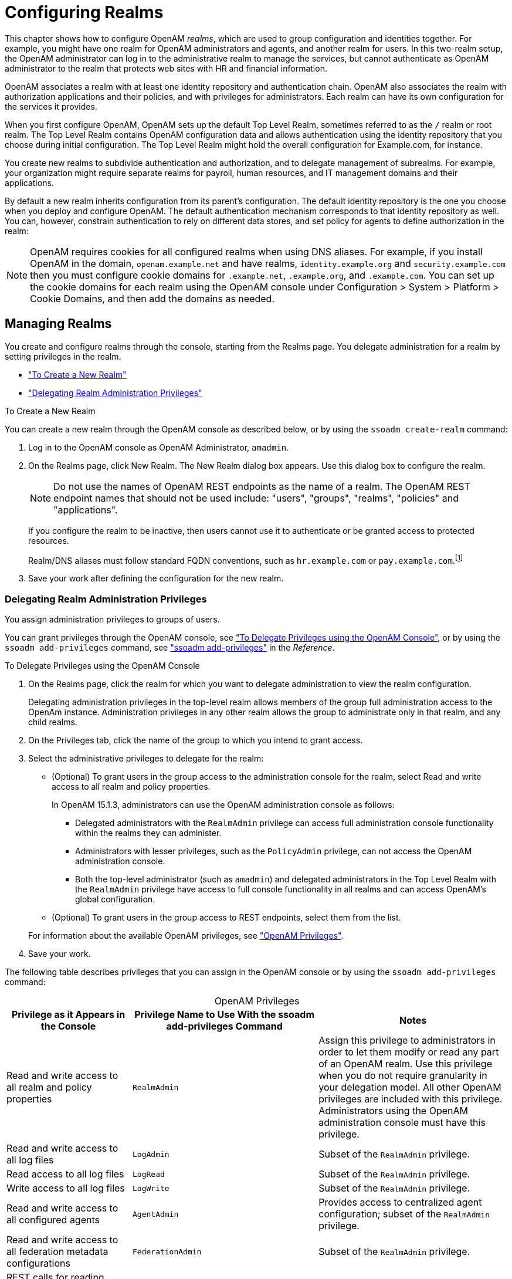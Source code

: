 ////
  The contents of this file are subject to the terms of the Common Development and
  Distribution License (the License). You may not use this file except in compliance with the
  License.
 
  You can obtain a copy of the License at legal/CDDLv1.0.txt. See the License for the
  specific language governing permission and limitations under the License.
 
  When distributing Covered Software, include this CDDL Header Notice in each file and include
  the License file at legal/CDDLv1.0.txt. If applicable, add the following below the CDDL
  Header, with the fields enclosed by brackets [] replaced by your own identifying
  information: "Portions copyright [year] [name of copyright owner]".
 
  Copyright 2017 ForgeRock AS.
  Portions Copyright 2024-2025 3A Systems LLC.
////

:figure-caption!:
:example-caption!:
:table-caption!:
:leveloffset: -1"
:openam-version: 15.1.3


[#chap-realms]
== Configuring Realms

This chapter shows how to configure OpenAM __realms__, which are used to group configuration and identities together. For example, you might have one realm for OpenAM administrators and agents, and another realm for users. In this two-realm setup, the OpenAM administrator can log in to the administrative realm to manage the services, but cannot authenticate as OpenAM administrator to the realm that protects web sites with HR and financial information.

OpenAM associates a realm with at least one identity repository and authentication chain. OpenAM also associates the realm with authorization applications and their policies, and with privileges for administrators. Each realm can have its own configuration for the services it provides.

When you first configure OpenAM, OpenAM sets up the default Top Level Realm, sometimes referred to as the `/` realm or root realm. The Top Level Realm contains OpenAM configuration data and allows authentication using the identity repository that you choose during initial configuration. The Top Level Realm might hold the overall configuration for Example.com, for instance.

You create new realms to subdivide authentication and authorization, and to delegate management of subrealms. For example, your organization might require separate realms for payroll, human resources, and IT management domains and their applications.

By default a new realm inherits configuration from its parent's configuration. The default identity repository is the one you choose when you deploy and configure OpenAM. The default authentication mechanism corresponds to that identity repository as well. You can, however, constrain authentication to rely on different data stores, and set policy for agents to define authorization in the realm:

[NOTE]
====
OpenAM requires cookies for all configured realms when using DNS aliases. For example, if you install OpenAM in the domain, `openam.example.net` and have realms, `identity.example.org` and `security.example.com` then you must configure cookie domains for `.example.net`, `.example.org`, and `.example.com`. You can set up the cookie domains for each realm using the OpenAM console under Configuration > System > Platform > Cookie Domains, and then add the domains as needed.
====

[#manage-realms]
=== Managing Realms

You create and configure realms through the console, starting from the Realms page. You delegate administration for a realm by setting privileges in the realm.

* xref:#create-new-realm["To Create a New Realm"]

* xref:#delegating-realm-administration-privileges["Delegating Realm Administration Privileges"]


[#create-new-realm]
.To Create a New Realm
====
You can create a new realm through the OpenAM console as described below, or by using the `ssoadm create-realm` command:

. Log in to the OpenAM console as OpenAM Administrator, `amadmin`.

. On the Realms page, click New Realm. The New Realm dialog box appears. Use this dialog box to configure the realm.
+

[NOTE]
======
Do not use the names of OpenAM REST endpoints as the name of a realm. The OpenAM REST endpoint names that should not be used include: "users", "groups", "realms", "policies" and "applications".
======
+
If you configure the realm to be inactive, then users cannot use it to authenticate or be granted access to protected resources.
+
Realm/DNS aliases must follow standard FQDN conventions, such as `hr.example.com` or `pay.example.com`.footnote:d19490e12585[The Realm/DNS Alias option refers to an FQDN that can be used to represent the realm. It is not related to the CNAME record used in DNS database zones. In other words, the Realm/DNS Alias option shown in the console does not conform to the definition of DNS Aliases described inlink:http://tools.ietf.org/html/rfc2219[RFC 2219, window=\_blank].]

. Save your work after defining the configuration for the new realm.

====

[#delegating-realm-administration-privileges]
==== Delegating Realm Administration Privileges

You assign administration privileges to groups of users.

You can grant privileges through the OpenAM console, see xref:#delegate-realm-administration-console["To Delegate Privileges using the OpenAM Console"], or by using the `ssoadm add-privileges` command, see xref:reference:openam-cli-tools.adoc#ssoadm-add-privileges["ssoadm add-privileges"] in the __Reference__.

[#delegate-realm-administration-console]
.To Delegate Privileges using the OpenAM Console
====

. On the Realms page, click the realm for which you want to delegate administration to view the realm configuration.
+
Delegating administration privileges in the top-level realm allows members of the group full administration access to the OpenAm instance. Administration privileges in any other realm allows the group to administrate only in that realm, and any child realms.

. On the Privileges tab, click the name of the group to which you intend to grant access.

. Select the administrative privileges to delegate for the realm:
+

* (Optional)  To grant users in the group access to the administration console for the realm, select Read and write access to all realm and policy properties.
+
In OpenAM {openam-version}, administrators can use the OpenAM administration console as follows:
+

** Delegated administrators with the `RealmAdmin` privilege can access full administration console functionality within the realms they can administer.

** Administrators with lesser privileges, such as the `PolicyAdmin` privilege, can not access the OpenAM administration console.

** Both the top-level administrator (such as `amadmin`) and delegated administrators in the Top Level Realm with the `RealmAdmin` privilege have access to full console functionality in all realms and can access OpenAM's global configuration.


* (Optional)  To grant users in the group access to REST endpoints, select them from the list.

+
For information about the available OpenAM privileges, see xref:#realm-privileges["OpenAM Privileges"].

. Save your work.

====
The following table describes privileges that you can assign in the OpenAM console or by using the `ssoadm add-privileges` command:

[#realm-privileges]
.OpenAM Privileges
[cols="25%,37%,38%"]
|===
|Privilege as it Appears in the Console |Privilege Name to Use With the ssoadm add-privileges Command |Notes 

a|Read and write access to all realm and policy properties
a|`RealmAdmin`
a|Assign this privilege to administrators in order to let them modify or read any part of an OpenAM realm. Use this privilege when you do not require granularity in your delegation model. All other OpenAM privileges are included with this privilege. Administrators using the OpenAM administration console must have this privilege.

a|Read and write access to all log files
a|`LogAdmin`
a|Subset of the `RealmAdmin` privilege.

a|Read access to all log files
a|`LogRead`
a|Subset of the `RealmAdmin` privilege.

a|Write access to all log files
a|`LogWrite`
a|Subset of the `RealmAdmin` privilege.

a|Read and write access to all configured agents
a|`AgentAdmin`
a|Provides access to centralized agent configuration; subset of the `RealmAdmin` privilege.

a|Read and write access to all federation metadata configurations
a|`FederationAdmin`
a|Subset of the `RealmAdmin` privilege.

a|REST calls for reading realms
a|`RealmReadAccess`
a|Subset of the `RealmAdmin` privilege.

a|Read and write access only for policy properties, including REST calls
a|`PolicyAdmin`
a|Assign this privilege to policy administrators in order to let them modify or read any part of the OpenAM policy configuration. This privilege lets an administrator modify or read all policy components: policies, applications, subject types, condition types, subject attributes, and decision combiners. All other OpenAM privileges that affect policy components are included with this privilege. Subset of the `RealmAdmin` privilege.

a|REST calls for policy evaluation
a|`EntitlementRestAccess`
a|Subset of the `RealmAdmin` and `PolicyAdmin` privileges.

a|REST calls for reading policies
a|`PrivilegeRestReadAccess`
a|Subset of the `RealmAdmin` and `PolicyAdmin` privileges.

a|REST calls for managing policies
a|`PrivilegeRestAccess`
a|Subset of the `RealmAdmin` and `PolicyAdmin` privileges.

a|REST calls for reading policy applications
a|`ApplicationReadAccess`
a|Subset of the `RealmAdmin` and `PolicyAdmin` privileges.

a|REST calls for modifying policy applications
a|`ApplicationModifyAccess`
a|Subset of the `RealmAdmin` and `PolicyAdmin` privileges.

a|REST calls for modifying policy resource types
a|`ResourceTypeModifyAccess`
a|Subset of the `RealmAdmin` and `PolicyAdmin` privileges.

a|REST calls for reading policy resource types
a|`ResourceTypeReadAccess`
a|Subset of the `RealmAdmin` and `PolicyAdmin` privileges.

a|REST calls for reading policy application types
a|`ApplicationTypesReadAccess`
a|Subset of the `RealmAdmin` and `PolicyAdmin` privileges.

a|REST calls for reading environment conditions
a|`ConditionTypesReadAccess`
a|Subset of the `RealmAdmin` and `PolicyAdmin` privileges.

a|REST calls for reading subject conditions
a|`SubjectTypesReadAccess`
a|Subset of the `RealmAdmin` and `PolicyAdmin` privileges.

a|REST calls for reading decision combiners
a|`DecisionCombinersReadAccess`
a|Subset of the `RealmAdmin` and `PolicyAdmin` privileges.

a|REST calls for reading subject attributes
a|`SubjectAttributesReadAccess`
a|Subset of the `RealmAdmin` and `PolicyAdmin` privileges.

a|REST calls for modifying session properties
a|`SessionPropertyModifyAccess`
a|Subset of the `RealmAdmin` and `PolicyAdmin` privileges.
|===



[#realms-agents]
=== Working With Realms and Policy Agents

You can configure a policy agent to be directed to a realm and application when requesting policy decisions, or to log users into a different realm than the policy agent's realm:

* xref:#agent-realm-application-for-policy-decisions["To Specify the Realm and Application for Policy Decisions"]

* xref:#agent-redirect-login-to-realm["To Configure a Web or J2EE Agent for Log In to a Realm"]


[#agent-realm-application-for-policy-decisions]
.To Specify the Realm and Application for Policy Decisions
====
By default, policy agents request policy decisions in the Top Level Realm (/) from the default policy set, `iPlanetAMWebAgentService`. When the realm and policy set differ for your policy agent, you can specify the realm and policy set in the policy agent profile. OpenAM then directs requests from the policy agent to the specified realm and policy set, so this is backwards compatible with existing policy agents.

. In the OpenAM console, browse to Realms > __Realm Name__ > Agents > __Web or Java EE Agent Type__ > __Agent Name__ > OpenAM Services > Policy Client Service.

. Set the Realm and Policy Set.
+
Note that Policy Sets are labelled as "Application" in some parts of the user interface.
+
For example, if the realm is `/hr` and the policy set is `myHRApp`:

* Realm: `/hr`

* Application: `myHRApp`


. Save your work.

====

[#agent-redirect-login-to-realm]
.To Configure a Web or J2EE Agent for Log In to a Realm
====
You might choose to configure your agent in one realm, yet have your real users authenticate through another realm. In this case, you want your policy agents to redirect users to authenticate to their realm, rather than the agent realm:

. In the OpenAM console, browse to Realms > __Realm Name__ > Agents > __Web or Java EE Agent Type__ > __Agent Name__ > OpenAM Services.

. Add login and logout URLs, including the realm in the query string.
+
For example, if your __Realm Name__ is `hr`, and you access OpenAM at `\http://openam.example.com:8080/openam`:

* Login URL: `\http://openam.example.com:8080/openam/UI/Login?realm=hr`

* Logout URL: `\http://openam.example.com:8080/openam/UI/Logout?realm=hr`


. Save your work.

====


[#config-data-store]
=== Configuring Data Stores

When you first set up a realm, the new realm inherits the data store from the parent realm. Yet, if your administrators are in one realm and your users in another, your new child realm might retrieve users from a different data store.

[#realm-data-store]
.To Configure a Data Store
====

. An __external identity repository__ is a user store other than the OpenAM embedded repository. Before configuring an OpenAM data store as an external identity repository, make sure that you have prepared the external identity repository for OpenAM. For more information, see xref:install-guide:chap-prepare-install.adoc#prepare-identity-repository["Preparing an External Identity Repository"] in the __Installation Guide__.

. In the OpenAM console, browse to Realms > __Realm Name__ > Data Stores.

. Click New in the Data Stores table to create a data store profile, and to provide the information needed to connect to the data store.

. In the first screen, name the data store and select the type of data store.
+
Most data stores are directory services, though the Database Repository lets you connect to an SQL database through JDBC.

. In the second screen, provide information on how to connect to your data store, and then click Finish to save your work.
+
See the following sections for hints depending on the type of data store.

* xref:#sec-data-stores-active-directory["Hints for Configuring Active Directory Data Stores"]

* xref:#sec-data-stores-adam["Hints for Configuring Active Directory Application Mode Data Stores"]

* xref:#sec-data-stores-generic-ldapv3["Hints for Configuring Generic LDAPv3 Data Stores"]

* xref:#sec-data-stores-opendj["Hints for Configuring OpenDJ Data Stores"]

* xref:#sec-data-stores-dsee["Hints for Configuring Sun/Oracle DSEE Data Stores"]

* xref:#sec-data-stores-tivoli["Hints for Configuring Tivoli Directory Server Data Stores"]


. You must index several directory attributes as a post-configuration step if you configured the data store as follows:
+

* You configured the data store to access an external identity repository.

* You used the "Load schema when finished" option.

+
For more information about indexing external identity repository attributes, see xref:install-guide:chap-prepare-install.adoc#install-index-opendj-external-idrepo["To Index External Identity Repository Attributes"] in the __Installation Guide__.

. Click the Subjects tab, and make sure the connection to your new data store is working, by searching for a known identity.
+
By default the Subjects list only retrieves 100 entries from the data store. Narrow your search if you do not see the identity you are looking for.

. If you no longer need the connection to the inherited data store __in this realm__, then you can delete its entry in the Data Stores table.
+
Also, once you change the data store for a realm, you might opt to change the authentication module configuration to use your realm data store, rather than the inherited settings. See xref:chap-auth-services.adoc#configure-authn-modules["Configuring Authentication Modules"].

====

[#sec-data-stores-active-directory]
==== Hints for Configuring Active Directory Data Stores

Use these hints when configuring Active Directory Data Stores:

`ssoadm` service name: `sunIdentityRepositoryService`
--

Name::
Name for the data store configuration

Load schema when finished::
Add appropriate LDAP schema to the directory server when saving the configuration. The LDAP Bind DN user must have access to perform this operation.

+
This attribute is not available for use with the `ssoadm` command.

+
Default: false

LDAP Server::
`host:port` to contact the directory server, with optional `|server_ID|site_ID` for deployments with multiple servers and sites.
+
OpenAM uses the optional settings to determine which directory server to contact first. OpenAM tries to contact directory servers in the following priority order, with highest priority first:

. The first directory server in the list whose __server_ID__ matches the current OpenAM server.

. The first directory server in the list whose __site_ID__ matches the current OpenAM server.

. The first directory server in the remaining list.

+
If the directory server is not available, OpenAM proceeds to the next directory server in the list.

+
`ssoadm` attribute: `sun-idrepo-ldapv3-config-ldap-server`

+
Default: `host:port` of the initial directory server configured for this OpenAM server.

LDAP Bind DN::
Bind DN for connecting to the directory server. Some OpenAM capabilities require write access to directory entries.

+
`ssoadm` attribute: `sun-idrepo-ldapv3-config-authid`

+
Default: `CN=Administrator,CN=Users,base-dn`

LDAP Bind Password::
Bind password for connecting to the directory server

+
`ssoadm` attribute: `sun-idrepo-ldapv3-config-authpw`

LDAP Organization DN::
The base DN under which to find user and group profiles.

+
`ssoadm` attribute: `sun-idrepo-ldapv3-config-organization_name`

+
Default: `base-dn`

LDAP SSL/TLS Enabled::
Whether to use LDAPS or StartTLS to connect to the directory server. If you enable SSL or StartTLS, OpenAM must be able to trust server certificates, either because the server certificates were signed by a CA whose certificate is already included in the trust store used by the container where OpenAM runs, or because you imported the certificates into the trust store.

+
`ssoadm` attribute: `sun-idrepo-ldapv3-config-connection-mode`

+
Possible values: `LDAP`, `LDAPS`, and `StartTLS`

LDAP Connection Pool Maximum Size::
Maximum number of connections to the directory server. Make sure the directory service can cope with the maximum number of client connections across all servers.

+
`ssoadm` attribute: `sun-idrepo-ldapv3-config-connection_pool_max_size`

+
Default: 10

LDAP Connection Heartbeat Interval::
How often to send a heartbeat request to the directory server to ensure that the connection does not remain idle. Some network administrators configure firewalls and load balancers to drop connections that are idle for too long. You can turn this off by setting the value to 0 or to a negative number. To set the units for the interval use LDAP Connection Heartbeat Time Unit.

+
`ssoadm` attribute: `openam-idrepo-ldapv3-heartbeat-interval`

+
Default: 10

LDAP Connection Heartbeat Time Unit::
Time unit for the LDAP Connection Heartbeat Interval setting.

+
`ssoadm` attribute: `openam-idrepo-ldapv3-heartbeat-timeunit`

+
Default: `SECONDS`

Maximum Results Returned from Search::
A cap for the number of search results to request. For example, when using the Subjects tab to view profiles, even if you set Configuration > Console > Administration > Maximum Results Returned from Search to a larger number, OpenAM does not exceed this setting. Rather than raise this number, consider narrowing your search to match fewer directory entries.

+
`ssoadm` attribute: `sun-idrepo-ldapv3-config-max-result`

+
Default: 1000

Search Timeout::
Maximum time to wait for search results in seconds. Does not apply to persistent searches.

+
`ssoadm` attribute: `sun-idrepo-ldapv3-config-time-limit`

+
Default: 10

LDAPv3 Plugin Search Scope::
LDAP searches can apply to a single entry (SCOPE_BASE), entries directly below the search DN (SCOPE_ONE), or all entries below the search DN (SEARCH_SUB)

+
`ssoadm` attribute: `sun-idrepo-ldapv3-config-search-scope`

+
Default: `SCOPE_SUB`

LDAPv3 Repository Plugin Class Name::
OpenAM identity repository implementation.

+
`ssoadm` attribute: `sunIdRepoClass`

+
Default: `org.forgerock.openam.idrepo.ldap.DJLDAPv3Repo`

Attribute Name Mapping::
Map of OpenAM profile attribute names to directory server attribute names.

+
`ssoadm` attribute: `sunIdRepoAttributeMapping`

+
Default: `userPassword=unicodePwd`

LDAPv3 Plugin Supported Types and Operations::
Map of OpenAM operations that can be performed in the specified OpenAM contexts.

+
`ssoadm` attribute: `sunIdRepoSupportedOperations`

+
Default: `group=read,create,edit,delete`, `realm=read,create,edit,delete,service`, `user=read,create,edit,delete`

LDAP Users Search Attribute::
When searching for a user by name, match values against this attribute.

+
`ssoadm` attribute: `sun-idrepo-ldapv3-config-users-search-attribute`

+
Default: `cn`
+

[WARNING]
======
Do not modify the value of the search attribute in user profiles. Modifying this attribute value can result in incorrectly cached identity data. For example, if you configure the search attribute to `mail`, it could prevent users from being able to update their email addresses in their user profiles.
======

LDAP Users Search Filter::
When searching for users, apply this LDAP search filter as well.

+
`ssoadm` attribute: `sun-idrepo-ldapv3-config-users-search-filter`

+
Default: `(objectclass=person)`

LDAP People Container Naming Attribute::
RDN attribute of the LDAP base DN which contains user profiles.

+
`ssoadm` attribute: `sun-idrepo-ldapv3-config-people-container-name`

+
Default: `cn`

LDAP People Container Value::
RDN attribute value of the LDAP base DN which contains user profiles.

+
`ssoadm` attribute: `sun-idrepo-ldapv3-config-people-container-value`

+
Default: `users`

LDAP User Object Class::
User profiles have these LDAP object classes.

+
OpenAM handles only those attributes listed in this setting. OpenAM discards any such unlisted attributes from requests and the request proceeds without the attribute.

+
For example, with default settings, if you request that OpenAM execute a search that asks for the `mailAlternateAddress` attribute, OpenAM does the search, but does not request `mailAlternateAddress`. In the same way, OpenAM does perform an update operation with a request to set the value of an unlisted attribute like `mailAlternateAddress`, but it drops the unlisted attribute from the update request.

+
`ssoadm` attribute: `sun-idrepo-ldapv3-config-user-objectclass`

+
Default: `organizationalPerson`, `person`, `top`, `User`,

LDAP User Attributes::
User profiles have these LDAP attributes.

+
`ssoadm` attribute: `sun-idrepo-ldapv3-config-user-attributes`

+
Default: `assignedDashboard`, `cn`, `devicePrintProfiles`, `displayName`, `distinguishedName`, `dn`, `employeeNumber`, `givenName`, `iplanet-am-auth-configuration`, `iplanet-am-session-add-session-listener-on-all-sessions`, `iplanet-am-session-destroy-sessions`, `iplanet-am-session-get-valid-sessions`, `iplanet-am-session-max-caching-time`, `iplanet-am-session-max-idle-time`, `iplanet-am-session-max-session-time`, `iplanet-am-session-quota-limit`, `iplanet-am-session-service-status`, `iplanet-am-user-account-life`, `iplanet-am-user-admin-start-dn`, `iplanet-am-user-alias-list`, `iplanet-am-user-auth-config`, `iplanet-am-user-auth-modules`, `iplanet-am-user-failure-url`, `iplanet-am-user-federation-info-key`, `iplanet-am-user-federation-info`, `iplanet-am-user-login-status`, `iplanet-am-user-password-reset-force-reset`, `iplanet-am-user-password-reset-options`, `iplanet-am-user-password-reset-question-answer`, `iplanet-am-user-success-url`, `mail`, `name`, `objectclass`, `objectGUID`, `postalAddress`, `preferredlanguage`, `preferredLocale`, `preferredtimezone`, `sAMAccountName`, `sn`, `sun-fm-saml2-nameid-info`, `sun-fm-saml2-nameid-infokey`, `sunAMAuthInvalidAttemptsData`, `sunIdentityMSISDNNumber`, `sunIdentityServerDiscoEntries`, `sunIdentityServerPPAddressCard`, `sunIdentityServerPPCommonNameAltCN`, `sunIdentityServerPPCommonNameCN`, `sunIdentityServerPPCommonNameFN`, `sunIdentityServerPPCommonNameMN`, `sunIdentityServerPPCommonNamePT`, `sunIdentityServerPPCommonNameSN`, `sunIdentityServerPPDemographicsAge`, `sunIdentityServerPPDemographicsBirthDay`, `sunIdentityServerPPDemographicsDisplayLanguage`, `sunIdentityServerPPDemographicsLanguage`, `sunIdentityServerPPDemographicsTimeZone`, `sunIdentityServerPPEmergencyContact`, `sunIdentityServerPPEmploymentIdentityAltO`, `sunIdentityServerPPEmploymentIdentityJobTitle`, `sunIdentityServerPPEmploymentIdentityOrg`, `sunIdentityServerPPEncryPTKey`, `sunIdentityServerPPFacadegreetmesound`, `sunIdentityServerPPFacadeGreetSound`, `sunIdentityServerPPFacadeMugShot`, `sunIdentityServerPPFacadeNamePronounced`, `sunIdentityServerPPFacadeWebSite`, `sunIdentityServerPPInformalName`, `sunIdentityServerPPLegalIdentityAltIdType`, `sunIdentityServerPPLegalIdentityAltIdValue`, `sunIdentityServerPPLegalIdentityDOB`, `sunIdentityServerPPLegalIdentityGender`, `sunIdentityServerPPLegalIdentityLegalName`, `sunIdentityServerPPLegalIdentityMaritalStatus`, `sunIdentityServerPPLegalIdentityVATIdType`, `sunIdentityServerPPLegalIdentityVATIdValue`, `sunIdentityServerPPMsgContact`, `sunIdentityServerPPSignKey`, `telephoneNumber`, `unicodePwd`, `userAccountControl`, `userpassword`, `userPrincipalname`

Create User Attribute Mapping::
When creating a user profile, apply this map of OpenAM profile attribute names to directory server attribute names.

+
The LDAP user profile entries require the Common Name (`cn`) and Surname (`sn`) attributes, so that LDAP constraint violations do not occur when performing an add operation.

+
The `cn` attribute gets its value from the `uid` attribute, which comes from the User Name field on the console's login page. The `sn` attribute gets the value of the `givenName` attribute. Attributes not mapped to another attribute and attributes mapped to themselves (for example, `cn=cn`) take the value of the username unless the attribute values are provided when creating the profile.

+
`ssoadm` attribute: `sun-idrepo-ldapv3-config-createuser-attr-mapping`

+
Default: `cn`, `sn`

Attribute Name of User Status::
Attribute to check/set user status.

+
`ssoadm` attribute: `sun-idrepo-ldapv3-config-isactive`

+
Default: `userAccountControl`

User Status Active Value::
Active users have the user status attribute set to this value.

+
`ssoadm` attribute: `sun-idrepo-ldapv3-config-active`

+
Default: 544

User Status Inactive Value::
Inactive users have the user status attribute set to this value.

+
`ssoadm` attribute: `sun-idrepo-ldapv3-config-inactive`

+
Default: 546

Authentication Naming Attribute::
RDN attribute for building the bind DN when given a username and password to authenticate a user against the directory server.

+
`ssoadm` attribute: `sun-idrepo-ldapv3-config-auth-naming-attr`

+
Default: `cn`

LDAP Groups Search Attribute::
When searching for a group by name, match values against this attribute.

+
`ssoadm` attribute: `sun-idrepo-ldapv3-config-groups-search-attribute`

+
Default: `cn`

LDAP Groups Search Filter::
When searching for groups, apply this LDAP search filter as well.

+
`ssoadm` attribute: `sun-idrepo-ldapv3-config-groups-search-filter`

+
Default: `(objectclass=group)`

LDAP Groups Container Naming Attribute::
RDN attribute of the LDAP base DN which contains group profiles.

+
`ssoadm` attribute: `sun-idrepo-ldapv3-config-group-container-name`

+
Default: `cn`

LDAP Groups Container Value::
RDN attribute value of the LDAP base DN which contains group profiles.

+
`ssoadm` attribute: `sun-idrepo-ldapv3-config-group-container-value`

+
Default: `users`

LDAP Groups Object Class::
Group profiles have these LDAP object classes.

+
`ssoadm` attribute: `sun-idrepo-ldapv3-config-group-objectclass`

+
Default: `Group`, `top`

LDAP Groups Attributes::
Group profiles have these LDAP attributes.

+
`ssoadm` attribute: `sun-idrepo-ldapv3-config-group-attributes`

+
Default: `cn`, `distinguishedName`, `dn`, `member`, `name`, `objectCategory`, `objectclass`, `sAMAccountName`, `sAMAccountType`

Attribute Name for Group Membership::
LDAP attribute in the member's LDAP entry whose values are the groups to which a member belongs.

+
`ssoadm` attribute: `sun-idrepo-ldapv3-config-memberof`

Attribute Name of Unique Member::
Attribute in the group's LDAP entry whose values are the members of the group.

+
`ssoadm` attribute: `sun-idrepo-ldapv3-config-uniquemember`

+
Default: `member`

Persistent Search Base DN::
Base DN for LDAP-persistent searches used to receive notification of changes in directory server data.

+
`ssoadm` attribute: `sun-idrepo-ldapv3-config-psearchbase`

+
Default: `base-dn`

Persistent Search Scope::
LDAP searches can apply to a single entry (SCOPE_BASE), entries directly below the search DN (SCOPE_ONE), or all entries below the search DN (SEARCH_SUB).

+
Specify either `SCOPE_BASE` or `SCOPE_ONE`. Do not specify `SCOPE_SUB`, as it can have a severe impact on Active Directory performance.

+
`ssoadm` attribute: `sun-idrepo-ldapv3-config-psearch-scope`

+
Default: `SCOPE_SUB`

The Delay Time Between Retries::
How long to wait after receiving an error result that indicates OpenAM should try the LDAP operation again.

+
`ssoadm` attribute: `com.iplanet.am.ldap.connection.delay.between.retries`

+
Default: 1000 milliseconds

DN Cache Enabled::
Whether to enable the DN cache, which is used to cache DN lookups that can happen in bursts during authentication. As the cache can become stale when a user is moved or renamed, enable DN caching when the directory service allows move/rename operations (Mod DN), and when OpenAM uses persistent searches to obtain notification of such updates.

+
`ssoadm` attribute: `sun-idrepo-ldapv3-dncache-enabled`

+
Default: false

DN Cache Size::
Maximum number of DNs cached when caching is enabled.

+
`ssoadm` attribute: `sun-idrepo-ldapv3-dncache-size`

+
Default: 1500 items

--


[#sec-data-stores-adam]
==== Hints for Configuring Active Directory Application Mode Data Stores

Use these hints when configuring Active Directory Application Mode (ADAM) Data Stores.
`ssoadm` service name: `sunIdentityRepositoryService`
--

Name::
Name for the data store configuration.

Load schema when finished::
Add appropriate LDAP schema to the directory server when saving the configuration. The LDAP Bind DN user must have access to perform this operation.

+
This attribute is not available for use with the `ssoadm` command.

+
Default: false

LDAP Server::
`host:port` to contact the directory server, with optional `|server_ID|site_ID` for deployments with multiple servers and sites.
+
OpenAM uses the optional settings to determine which directory server to contact first. OpenAM tries to contact directory servers in the following priority order, with highest priority first:

. The first directory server in the list whose __server_ID__ matches the current OpenAM server.

. The first directory server in the list whose __site_ID__ matches the current OpenAM server.

. The first directory server in the remaining list.

+
If the directory server is not available, OpenAM proceeds to the next directory server in the list.

+
`ssoadm` attribute: `sun-idrepo-ldapv3-config-ldap-server`

+
Default: `host:port` of the initial directory server configured for this OpenAM server.

LDAP Bind DN::
Bind DN for connecting to the directory server. Some OpenAM capabilities require write access to directory entries.

+
`ssoadm` attribute: `sun-idrepo-ldapv3-config-authid`

+
Default: `CN=Administrator,CN=Users,base-dn`

LDAP Bind Password::
Bind password for connecting to the directory server.

+
`ssoadm` attribute: `sun-idrepo-ldapv3-config-authpw`

LDAP Organization DN::
The base DN under which to find user and group profiles.

+
`ssoadm` attribute: `sun-idrepo-ldapv3-config-organization_name`

+
Default: `base-dn`

LDAP SSL/TLS Enabled::
Whether to use LDAPS or StartTLS to connect to the directory server. If you enable SSL or StartTLS, OpenAM must be able to trust server certificates, either because the server certificates were signed by a CA whose certificate is already included in the trust store used by the container where OpenAM runs, or because you imported the certificates into the trust store.

+
`ssoadm` attribute: `sun-idrepo-ldapv3-config-connection-mode`

+
Possible values: `LDAP`, `LDAPS`, and `StartTLS`

LDAP Connection Pool Maximum Size::
Maximum number of connections to the directory server. Make sure the directory service can cope with the maximum number of client connections across all servers.

+
`ssoadm` attribute: `sun-idrepo-ldapv3-config-connection_pool_max_size`

+
Default: 10

LDAP Connection Heartbeat Interval::
How often to send a heartbeat request to the directory server to ensure that the connection does not remain idle. Some network administrators configure firewalls and load balancers to drop connections that are idle for too long. You can turn this off by setting the value to 0 or to a negative number. To set the units for the interval, use LDAP Connection Heartbeat Time Unit.

+
`ssoadm` attribute: `openam-idrepo-ldapv3-heartbeat-interval`

+
Default: 10

LDAP Connection Heartbeat Time Unit::
Time unit for the LDAP Connection Heartbeat Interval setting

+
`ssoadm` attribute: `openam-idrepo-ldapv3-heartbeat-timeunit`

+
Default: `second`

Maximum Results Returned from Search::
A cap for the number of search results to request. For example, when using the Subjects tab to view profiles, even if you set Configuration > Console > Administration > Maximum Results Returned from Search to a larger number, OpenAM does not exceed this setting. Rather than raise this number, consider narrowing your search to match fewer directory entries.

+
`ssoadm` attribute: `sun-idrepo-ldapv3-config-max-result`

+
Default: 1000

Search Timeout::
Maximum time to wait for search results in seconds. Does not apply to persistent searches.

+
`ssoadm` attribute: `sun-idrepo-ldapv3-config-time-limit`

+
Default: 10

LDAPv3 Plugin Search Scope::
LDAP searches can apply to a single entry (SCOPE_BASE), entries directly below the search DN (SCOPE_ONE), or all entries below the search DN (SEARCH_SUB).

+
`ssoadm` attribute: `sun-idrepo-ldapv3-config-search-scope`

+
Default: `SCOPE_SUB`

LDAPv3 Repository Plugin Class Name::
OpenAM identity repository implementation.

+
`ssoadm` attribute: `sunIdRepoClass`

+
Default: `org.forgerock.openam.idrepo.ldap.DJLDAPv3Repo`

Attribute Name Mapping::
Map of OpenAM profile attribute names to directory server attribute names.

+
`ssoadm` attribute: `sunIdRepoAttributeMapping`

+
Default: `userPassword=unicodePwd`

LDAPv3 Plugin Supported Types and Operations::
Map of OpenAM operations that can be performed in the specified OpenAM contexts.

+
`ssoadm` attribute: `sunIdRepoSupportedOperations`

+
Default: `group=read,create,edit,delete`, `realm=read,create,edit,delete,service`, `user=read,create,edit,delete`

LDAP Users Search Attribute::
When searching for a user by name, match values against this attribute.

+
`ssoadm` attribute: `sun-idrepo-ldapv3-config-users-search-attribute`

+
Default: `cn`
+

[WARNING]
======
Do not modify the value of the search attribute in user profiles. Modifying this attribute value can result in incorrectly cached identity data. For example, if you configure the search attribute to `mail`, it could prevent users from being able to update their email addresses in their user profiles.
======

LDAP Users Search Filter::
When searching for users, apply this LDAP search filter as well.

+
`ssoadm` attribute: `sun-idrepo-ldapv3-config-users-search-filter`

+
Default: `(objectclass=person)`

LDAP People Container Naming Attribute::
RDN attribute of the LDAP base DN which contains user profiles.

+
`ssoadm` attribute: `sun-idrepo-ldapv3-config-people-container-name`

LDAP People Container Value::
RDN attribute value of the LDAP base DN which contains user profiles.

+
`ssoadm` attribute: `sun-idrepo-ldapv3-config-people-container-value`

LDAP User Object Class::
User profiles have these LDAP object classes.

+
OpenAM handles only those attributes listed in this setting. OpenAM discards any unlisted attributes from requests and the request proceeds without the attribute.

+
For example, with default settings, if you request that OpenAM execute a search that asks for the `mailAlternateAddress` attribute, OpenAM does the search, but does not request `mailAlternateAddress`. In the same way, OpenAM does perform an update operation with a request to set the value of an unlisted attribute like `mailAlternateAddress`, but it drops the unlisted attribute from the update request.

+
`ssoadm` attribute: `sun-idrepo-ldapv3-config-user-objectclass`

+
Default: `devicePrintProfilesContainer`, `forgerock-am-dashboard-service`, `iplanet-am-auth-configuration-service`, `iplanet-am-managed-person`, `iplanet-am-user-service`, `iPlanetPreferences`, `organizationalPerson`, `person`, `sunAMAuthAccountLockout`, `sunFederationManagerDataStore`, `sunFMSAML2NameIdentifier`, `sunIdentityServerLibertyPPService`, `top`, `User`

LDAP User Attributes::
User profiles have these LDAP attributes.

+
OpenAM handles only those attributes listed in this setting. OpenAM discards any unlisted attributes from requests and the request proceeds without the attribute.

+
`ssoadm` attribute: `sun-idrepo-ldapv3-config-user-attributes`

+
Default: `assignedDashboard`, `cn`, `devicePrintProfiles`, `displayName`, `distinguishedName`, `dn`, `employeeNumber`, `givenName`, `iplanet-am-auth-configuration`, `iplanet-am-session-add-session-listener-on-all-sessions`, `iplanet-am-session-destroy-sessions`, `iplanet-am-session-get-valid-sessions`, `iplanet-am-session-max-caching-time`, `iplanet-am-session-max-idle-time`, `iplanet-am-session-max-session-time`, `iplanet-am-session-quota-limit`, `iplanet-am-session-service-status`, `iplanet-am-user-account-life`, `iplanet-am-user-admin-start-dn`, `iplanet-am-user-alias-list`, `iplanet-am-user-auth-config`, `iplanet-am-user-auth-modules`, `iplanet-am-user-failure-url`, `iplanet-am-user-federation-info-key`, `iplanet-am-user-federation-info`, `iplanet-am-user-login-status`, `iplanet-am-user-password-reset-force-reset`, `iplanet-am-user-password-reset-options`, `iplanet-am-user-password-reset-question-answer`, `iplanet-am-user-success-url`, `mail`, `name`, `objectclass`, `objectGUID`, `postalAddress`, `preferredlanguage`, `preferredLocale`, `preferredtimezone`, `sAMAccountName`, `sn`, `sun-fm-saml2-nameid-info`, `sun-fm-saml2-nameid-infokey`, `sunAMAuthInvalidAttemptsData`, `sunIdentityMSISDNNumber`, `sunIdentityServerDiscoEntries`, `sunIdentityServerPPAddressCard`, `sunIdentityServerPPCommonNameAltCN`, `sunIdentityServerPPCommonNameCN`, `sunIdentityServerPPCommonNameFN`, `sunIdentityServerPPCommonNameMN`, `sunIdentityServerPPCommonNamePT`, `sunIdentityServerPPCommonNameSN`, `sunIdentityServerPPDemographicsAge`, `sunIdentityServerPPDemographicsBirthDay`, `sunIdentityServerPPDemographicsDisplayLanguage`, `sunIdentityServerPPDemographicsLanguage`, `sunIdentityServerPPDemographicsTimeZone`, `sunIdentityServerPPEmergencyContact`, `sunIdentityServerPPEmploymentIdentityAltO`, `sunIdentityServerPPEmploymentIdentityJobTitle`, `sunIdentityServerPPEmploymentIdentityOrg`, `sunIdentityServerPPEncryPTKey`, `sunIdentityServerPPFacadegreetmesound`, `sunIdentityServerPPFacadeGreetSound`, `sunIdentityServerPPFacadeMugShot`, `sunIdentityServerPPFacadeNamePronounced`, `sunIdentityServerPPFacadeWebSite`, `sunIdentityServerPPInformalName`, `sunIdentityServerPPLegalIdentityAltIdType`, `sunIdentityServerPPLegalIdentityAltIdValue`, `sunIdentityServerPPLegalIdentityDOB`, `sunIdentityServerPPLegalIdentityGender`, `sunIdentityServerPPLegalIdentityLegalName`, `sunIdentityServerPPLegalIdentityMaritalStatus`, `sunIdentityServerPPLegalIdentityVATIdType`, `sunIdentityServerPPLegalIdentityVATIdValue`, `sunIdentityServerPPMsgContact`, `sunIdentityServerPPSignKey`, `telephoneNumber`, `unicodePwd`, `userAccountControl`, `userpassword`, `userPrincipalname`

Create User Attribute Mapping::
When creating a user profile, apply this map of OpenAM profile attribute names to directory server attribute names.

+
Attributes not mapped to another attribute (for example, `cn`) and attributes mapped to themselves, (for example, `cn=cn`) take the value of the username unless the attribute values are provided when creating the profile. The object classes for user profile LDAP entries generally require Common Name (cn) and Surname (sn) attributes, so this prevents an LDAP constraint violation when performing the add operation.

+
`ssoadm` attribute: `sun-idrepo-ldapv3-config-createuser-attr-mapping`

+
Default: `cn`, `sn`

Attribute Name of User Status::
Attribute to check/set user status.

+
`ssoadm` attribute: `sun-idrepo-ldapv3-config-isactive`

+
Default: `msDS-UserAccountDisabled`

User Status Active Value::
Active users have the user status attribute set to this value.

+
`ssoadm` attribute: `sun-idrepo-ldapv3-config-active`

+
Default: FALSE

User Status Inactive Value::
Inactive users have the user status attribute set to this value.

+
`ssoadm` attribute: `sun-idrepo-ldapv3-config-inactive`

+
Default: TRUE

Authentication Naming Attribute::
RDN attribute for building the bind DN when given a username and password to authenticate a user against the directory server.

+
`ssoadm` attribute: `sun-idrepo-ldapv3-config-auth-naming-attr`

+
Default: `cn`

LDAP Groups Search Attribute::
When searching for a group by name, match values against this attribute.

+
`ssoadm` attribute: `sun-idrepo-ldapv3-config-groups-search-attribute`

+
Default: `cn`

LDAP Groups Search Filter::
When searching for groups, apply this LDAP search filter as well.

+
`ssoadm` attribute: `sun-idrepo-ldapv3-config-groups-search-filter`

+
Default: `(objectclass=group)`

LDAP Groups Container Naming Attribute::
RDN attribute of the LDAP base DN which contains group profiles.

+
`ssoadm` attribute: `sun-idrepo-ldapv3-config-group-container-name`

+
Default: `cn`

LDAP Groups Container Value::
RDN attribute value of the LDAP base DN which contains group profiles.

+
`ssoadm` attribute: `sun-idrepo-ldapv3-config-group-container-value`

LDAP Groups Object Class::
Group profiles have these LDAP object classes.

+
`ssoadm` attribute: `sun-idrepo-ldapv3-config-group-objectclass`

+
Default: `Group`, `top`

LDAP Groups Attributes::
Group profiles have these LDAP attributes.

+
`ssoadm` attribute: `sun-idrepo-ldapv3-config-group-attributes`

+
Default: `cn`, `distinguishedName`, `dn`, `member`, `name`, `objectCategory`, `objectclass`, `sAMAccountName`, `sAMAccountType`

Attribute Name for Group Membership::
LDAP attribute in the member's LDAP entry whose values are the groups to which a member belongs.

+
`ssoadm` attribute: `sun-idrepo-ldapv3-config-memberof`

Attribute Name of Unique Member::
Attribute in the group's LDAP entry whose values are the members of the group.

+
`ssoadm` attribute: `sun-idrepo-ldapv3-config-uniquemember`

+
Default: `member`

Persistent Search Base DN::
Base DN for LDAP-persistent searches used to receive notification of changes in directory server data.

+
`ssoadm` attribute: `sun-idrepo-ldapv3-config-psearchbase`

+
Default: `base-dn`

Persistent Search Scope::
LDAP searches can apply to a single entry (SCOPE_BASE), entries directly below the search DN (SCOPE_ONE), or all entries below the search DN (SEARCH_SUB).

+
Specify either `SCOPE_BASE` or `SCOPE_ONE`. Do not specify `SCOPE_SUB`, as it can have a severe impact on Active Directory performance.

+
`ssoadm` attribute: `sun-idrepo-ldapv3-config-psearch-scope`

+
Default: `SCOPE_SUB`

The Delay Time Between Retries::
How long to wait after receiving an error result that indicates OpenAM should try the LDAP operation again.

+
`ssoadm` attribute: `com.iplanet.am.ldap.connection.delay.between.retries`

+
Default: 1000 milliseconds

DN Cache Enabled::
Whether to enable the DN cache, which is used to cache DN lookups that can happen in bursts during authentication. As the cache can become stale when a user is moved or renamed, enable DN caching when the directory service allows move/rename operations (Mod DN), and when OpenAM uses persistent searches to obtain notification of such updates.

+
`ssoadm` attribute: `sun-idrepo-ldapv3-dncache-enabled`

+
Default: false

DN Cache Size::
Maximum number of DNs cached when caching is enabled.

+
`ssoadm` attribute: `sun-idrepo-ldapv3-dncache-size`

+
Default: 1500 items

--


[#sec-data-stores-generic-ldapv3]
==== Hints for Configuring Generic LDAPv3 Data Stores

Use these hints when configuring Generic LDAPv3 compliant data stores.
`ssoadm` service name: `sunIdentityRepositoryService`
--

Name::
Name for the data store configuration.

Load schema when finished::
Add appropriate LDAP schema to the directory server when saving the configuration. The LDAP Bind DN user must have access to perform this operation.

+
This attribute is not available for use with the `ssoadm` command.

+
Default: false

LDAP Server::
`host:port` to contact the directory server, with optional `|server_ID|site_ID` for deployments with multiple servers and sites.
+
OpenAM uses the optional settings to determine which directory server to contact first. OpenAM tries to contact directory servers in the following priority order, with highest priority first:

. The first directory server in the list whose __server_ID__ matches the current OpenAM server.

. The first directory server in the list whose __site_ID__ matches the current OpenAM server.

. The first directory server in the remaining list.

+
If the directory server is not available, OpenAM proceeds to the next directory server in the list.

+
`ssoadm` attribute: `sun-idrepo-ldapv3-config-ldap-server`

+
Default: `host:port` of the initial directory server configured for this OpenAM server

LDAP Bind DN::
Bind DN for connecting to the directory server. Some OpenAM capabilities require write access to directory entries.

+
`ssoadm` attribute: `sun-idrepo-ldapv3-config-authid`

LDAP Bind Password::
Bind password for connecting to the directory server.

+
`ssoadm` attribute: `sun-idrepo-ldapv3-config-authpw`

LDAP Organization DN::
The base DN under which to find user and group profiles.

+
`ssoadm` attribute: `sun-idrepo-ldapv3-config-organization_name`

+
Default: `base-dn`

LDAP SSL/TLS Enabled::
Whether to use LDAPS or StartTLS to connect to the directory server. If you enable SSL or StartTLS, OpenAM must be able to trust server certificates, either because the server certificates were signed by a CA whose certificate is already included in the trust store used by the container where OpenAM runs, or because you imported the certificates into the trust store.

+
`ssoadm` attribute: `sun-idrepo-ldapv3-config-connection-mode`

+
Possible values: `LDAP`, `LDAPS`, and `StartTLS`

LDAP Connection Pool Maximum Size::
Maximum number of connections to the directory server. Make sure the directory service can cope with the maximum number of client connections across all servers.

+
`ssoadm` attribute: `sun-idrepo-ldapv3-config-connection_pool_max_size`

+
Default: 10

LDAP Connection Heartbeat Interval::
How often to send a heartbeat request to the directory server to ensure that the connection does not remain idle. Some network administrators configure firewalls and load balancers to drop connections that are idle for too long. You can turn this off by setting the value to 0 or to a negative number. To set the units for the interval, use LDAP Connection Heartbeat Time Unit.

+
`ssoadm` attribute: `openam-idrepo-ldapv3-heartbeat-interval`

+
Default: 10

LDAP Connection Heartbeat Time Unit::
Time unit for the LDAP Connection Heartbeat Interval setting.

+
`ssoadm` attribute: `openam-idrepo-ldapv3-heartbeat-timeunit`

+
Default: `second`

Maximum Results Returned from Search::
A cap for the number of search results to request. For example, when using the Subjects tab to view profiles, even if you set Configuration > Console > Administration > Maximum Results Returned from Search to a larger number, OpenAM does not exceed this setting. Rather than raise this number, consider narrowing your search to match fewer directory entries.

+
`ssoadm` attribute: `sun-idrepo-ldapv3-config-max-result`

+
Default: 1000

Search Timeout::
Maximum time to wait for search results in seconds. Does not apply to persistent searches.

+
`ssoadm` attribute: `sun-idrepo-ldapv3-config-time-limit`

+
Default: 10

LDAPv3 Plugin Search Scope::
LDAP searches can apply to a single entry (SCOPE_BASE), entries directly below the search DN (SCOPE_ONE), or all entries below the search DN (SEARCH_SUB).

+
`ssoadm` attribute: `sun-idrepo-ldapv3-config-search-scope`

+
Default: `SCOPE_SUB`

LDAPv3 Repository Plugin Class Name::
OpenAM identity repository implementation.

+
`ssoadm` attribute: `sunIdRepoClass`

+
Default: `org.forgerock.openam.idrepo.ldap.DJLDAPv3Repo`

Attribute Name Mapping::
Map of OpenAM profile attribute names to directory server attribute names.

+
`ssoadm` attribute: `sunIdRepoAttributeMapping`

LDAPv3 Plugin Supported Types and Operations::
Map of OpenAM operations that can be performed in the specified OpenAM contexts.

+
`ssoadm` attribute: `sunIdRepoSupportedOperations`

+
Default: `realm=read,create,edit,delete,service`, `user=read,create,edit,delete`, `group=read,create,edit,delete`

LDAP Users Search Attribute::
When searching for a user by name, match values against this attribute.

+
`ssoadm` attribute: `sun-idrepo-ldapv3-config-users-search-attribute`

+
Default: `uid`
+

[WARNING]
======
Do not modify the value of the search attribute in user profiles. Modifying this attribute value can result in incorrectly cached identity data. For example, if you configure the search attribute to `mail`, it could prevent users from being able to update their email addresses in their user profiles.
======

LDAP Users Search Filter::
When searching for users, apply this LDAP search filter as well.

+
`ssoadm` attribute: `sun-idrepo-ldapv3-config-users-search-filter`

+
Default: `(objectclass=inetorgperson)`

LDAP People Container Naming Attribute::
RDN attribute of the LDAP base DN which contains user profiles.

+
`ssoadm` attribute: `sun-idrepo-ldapv3-config-people-container-name`

LDAP People Container Value::
RDN attribute value of the LDAP base DN which contains user profiles.

+
`ssoadm` attribute: `sun-idrepo-ldapv3-config-people-container-value`

LDAP User Object Class::
User profiles have these LDAP object classes.

+
OpenAM handles only those attributes listed in this setting. OpenAM discards any unlisted attributes from requests and the request proceeds without the attribute.

+
For example, with default settings, if you request that OpenAM execute a search that asks for the `mailAlternateAddress` attribute, OpenAM does the search, but does not request `mailAlternateAddress`. In the same way, OpenAM does perform an update operation with a request to set the value of an unlisted attribute like `mailAlternateAddress`, but it drops the unlisted attribute from the update request.

+
`ssoadm` attribute: `sun-idrepo-ldapv3-config-user-objectclass`

+
Default: `inetorgperson`, `inetUser`, `organizationalPerson`, `person`, `top`,

LDAP User Attributes::
User profiles have these LDAP attributes.

+
OpenAM handles only those attributes listed in this setting. OpenAM discards any unlisted attributes from requests and the request proceeds without the attribute.

+
`ssoadm` attribute: `sun-idrepo-ldapv3-config-user-attributes`

+
Default: `uid`, `caCertificate`, `authorityRevocationList`, `inetUserStatus`, `mail`, `sn`, `manager`, `userPassword`, `adminRole`, `objectClass`, `givenName`, `memberOf`, `cn`, `telephoneNumber`, `preferredlanguage`, `userCertificate`, `postalAddress`, `dn`, `employeeNumber`, `distinguishedName`

Create User Attribute Mapping::
When creating a user profile, apply this map of OpenAM profile attribute names to directory server attribute names.

+
Attributes not mapped to another attribute (for example, `cn`) and attributes mapped to themselves (for example, `cn=cn`) take the value of the username unless the attribute values are provided when creating the profile. The object classes for user profile LDAP entries generally require Common Name (cn) and Surname (sn) attributes, so this prevents an LDAP constraint violation when performing the add operation.

+
`ssoadm` attribute: `sun-idrepo-ldapv3-config-createuser-attr-mapping`

+
Default: `cn`, `sn`

Attribute Name of User Status::
Attribute to check/set user status.

+
`ssoadm` attribute: `sun-idrepo-ldapv3-config-isactive`

+
Default: `inetuserstatus`

User Status Active Value::
Active users have the user status attribute set to this value.

+
`ssoadm` attribute: `sun-idrepo-ldapv3-config-active`

+
Default: `Active`

User Status Inactive Value::
Inactive users have the user status attribute set to this value.

+
`ssoadm` attribute: `sun-idrepo-ldapv3-config-inactive`

+
Default: `Inactive`

Authentication Naming Attribute::
RDN attribute for building the bind DN when given a username and password to authenticate a user against the directory server.

+
`ssoadm` attribute: `sun-idrepo-ldapv3-config-auth-naming-attr`

+
Default: `uid`

LDAP Groups Search Attribute::
When searching for a group by name, match values against this attribute.

+
`ssoadm` attribute: `sun-idrepo-ldapv3-config-groups-search-attribute`

+
Default: `cn`

LDAP Groups Search Filter::
When searching for groups, apply this LDAP search filter as well.

+
`ssoadm` attribute: `sun-idrepo-ldapv3-config-groups-search-filter`

+
Default: `(objectclass=groupOfUniqueNames)`

LDAP Groups Container Naming Attribute::
RDN attribute of the LDAP base DN which contains group profiles.

+
`ssoadm` attribute: `sun-idrepo-ldapv3-config-group-container-name`

+
Default: `ou`

LDAP Groups Container Value::
RDN attribute value of the LDAP base DN which contains group profiles.

+
`ssoadm` attribute: `sun-idrepo-ldapv3-config-group-container-value`

+
Default: `groups`

LDAP Groups Object Class::
Group profiles have these LDAP object classes.

+
`ssoadm` attribute: `sun-idrepo-ldapv3-config-group-objectclass`

+
Default: `groupofuniquenames`, `top`

LDAP Groups Attributes::
Group profiles have these LDAP attributes.

+
`ssoadm` attribute: `sun-idrepo-ldapv3-config-group-attributes`

+
Default: `ou`, `cn`, `description`, `dn`, `objectclass`, `uniqueMember`

Attribute Name for Group Membership::
LDAP attribute in the member's LDAP entry whose values are the groups to which a member belongs.

+
`ssoadm` attribute: `sun-idrepo-ldapv3-config-memberof`

Attribute Name of Unique Member::
Attribute in the group's LDAP entry whose values are the members of the group.

+
`ssoadm` attribute: `sun-idrepo-ldapv3-config-uniquemember`

+
Default: `uniqueMember`

Attribute Name of Group Member URL::
Attribute in the dynamic group's LDAP entry whose value is a URL specifying the members of the group.

+
`ssoadm` attribute: `sun-idrepo-ldapv3-config-memberurl`

+
Default: `memberUrl`

Default Group Member's User DN::
DN of member added to all newly created groups.

+
`ssoadm` attribute: `sun-idrepo-ldapv3-config-dftgroupmember`

Persistent Search Base DN::
Base DN for LDAP-persistent searches used to receive notification of changes in directory server data.

+
`ssoadm` attribute: `sun-idrepo-ldapv3-config-psearchbase`

+
Default: `base-dn`

Persistent Search Filter::
LDAP filter to apply when performing persistent searches.

+
`ssoadm` attribute: `sun-idrepo-ldapv3-config-psearch-filter`

+
Default: `(objectclass=*)`

Persistent Search Scope::
LDAP searches can apply to a single entry (SCOPE_BASE), entries directly below the search DN (SCOPE_ONE), or all entries below the search DN (SEARCH_SUB).

+
`ssoadm` attribute: `sun-idrepo-ldapv3-config-psearch-scope`

+
Default: `SCOPE_SUB`

The Delay Time Between Retries::
How long to wait after receiving an error result that indicates OpenAM should try the LDAP operation again.

+
`ssoadm` attribute: `com.iplanet.am.ldap.connection.delay.between.retries`

+
Default: 1000 milliseconds

DN Cache Enabled::
Whether to enable the DN cache, which is used to cache DN lookups that can happen in bursts during authentication. As the cache can become stale when a user is moved or renamed, enable DN caching when the directory service allows move/rename operations (Mod DN), and when OpenAM uses persistent searches to obtain notification of such updates.

+
`ssoadm` attribute: `sun-idrepo-ldapv3-dncache-enabled`

+
Default: false

DN Cache Size::
Maximum number of DNs cached when caching is enabled.

+
`ssoadm` attribute: `sun-idrepo-ldapv3-dncache-size`

+
Default: 1500 items

--


[#sec-data-stores-opendj]
==== Hints for Configuring OpenDJ Data Stores

Use these hints when configuring OpenDJ data stores.
`ssoadm` service name: `sunIdentityRepositoryService`
--

Name::
Name for the data store configuration.

Load schema when finished::
Add appropriate LDAP schema to the directory server when saving the configuration. The LDAP Bind DN user must have access to perform this operation.

+
This attribute is not available for use with the `ssoadm` command.

+
Default: false

LDAP Server::
`host:port` to contact the directory server, with optional `|server_ID|site_ID` for deployments with multiple servers and sites.
+
OpenAM uses the optional settings to determine which directory server to contact first. OpenAM tries to contact directory servers in the following priority order, with highest priority first:

. The first directory server in the list whose __server_ID__ matches the current OpenAM server.

. The first directory server in the list whose __site_ID__ matches the current OpenAM server.

. The first directory server in the remaining list.

+
If the directory server is not available, OpenAM proceeds to the next directory server in the list.

+
`ssoadm` attribute: `sun-idrepo-ldapv3-config-ldap-server`

+
Default: `host:port` of the initial directory server configured for this OpenAM server

LDAP Bind DN::
Bind DN for connecting to the directory server. Some OpenAM capabilities require write access to directory entries.

+
`ssoadm` attribute: `sun-idrepo-ldapv3-config-authid`

LDAP Bind Password::
Bind password for connecting to the directory server.

+
`ssoadm` attribute: `sun-idrepo-ldapv3-config-authpw`

LDAP Organization DN::
The base DN under which to find user and group profiles.

+
`ssoadm` attribute: `sun-idrepo-ldapv3-config-organization_name`

+
Default: `base-dn`

LDAP SSL/TLS Enabled::
Whether to use LDAPS or StartTLS to connect to the directory server. If you enable SSL or StartTLS, OpenAM must be able to trust server certificates, either because the server certificates were signed by a CA whose certificate is already included in the trust store used by the container where OpenAM runs, or because you imported the certificates into the trust store.

+
`ssoadm` attribute: `sun-idrepo-ldapv3-config-connection-mode`

+
Possible values: `LDAP`, `LDAPS`, and `StartTLS`

LDAP Connection Pool Maximum Size::
Maximum number of connections to the directory server. Make sure the directory service can cope with the maximum number of client connections across all servers.

+
`ssoadm` attribute: `sun-idrepo-ldapv3-config-connection_pool_max_size`

+
Default: 10

LDAP Connection Heartbeat Interval::
How often to send a heartbeat request to the directory server to ensure that the connection does not remain idle. Some network administrators configure firewalls and load balancers to drop connections that are idle for too long. You can turn this off by setting the value to 0 or to a negative number. To set the units for the interval, use LDAP Connection Heartbeat Time Unit.

+
`ssoadm` attribute: `openam-idrepo-ldapv3-heartbeat-interval`

+
Default: 10

LDAP Connection Heartbeat Time Unit::
Time unit for the LDAP Connection Heartbeat Interval setting.

+
`ssoadm` attribute: `openam-idrepo-ldapv3-heartbeat-timeunit`

+
Default: `second`

Maximum Results Returned from Search::
A cap for the number of search results to request. For example, when using the Subjects tab to view profiles, even if you set Configuration > Console > Administration > Maximum Results Returned from Search to a larger number, OpenAM does not exceed this setting. Rather than raise this number, consider narrowing your search to match fewer directory entries.

+
`ssoadm` attribute: `sun-idrepo-ldapv3-config-max-result`

+
Default: 1000

Search Timeout::
Maximum time to wait for search results in seconds. Does not apply to persistent searches.

+
`ssoadm` attribute: `sun-idrepo-ldapv3-config-time-limit`

+
Default: 10

LDAPv3 Plugin Search Scope::
LDAP searches can apply to a single entry (SCOPE_BASE), entries directly below the search DN (SCOPE_ONE), or all entries below the search DN (SEARCH_SUB).

+
`ssoadm` attribute: `sun-idrepo-ldapv3-config-search-scope`

+
Default: `SCOPE_SUB`

LDAPv3 Repository Plugin Class Name::
OpenAM identity repository implementation.

+
`ssoadm` attribute: `sunIdRepoClass`

+
Default: `org.forgerock.openam.idrepo.ldap.DJLDAPv3Repo`

Attribute Name Mapping::
Map of OpenAM profile attribute names to directory server attribute names.

+
`ssoadm` attribute: `sunIdRepoAttributeMapping`

LDAPv3 Plugin Supported Types and Operations::
Map of OpenAM operations that can be performed in the specified OpenAM contexts.

+
`ssoadm` attribute: `sunIdRepoSupportedOperations`

+
Default: `realm=read,create,edit,delete,service`, `user=read,create,edit,delete`, `group=read,create,edit,delete`

LDAP Users Search Attribute::
When searching for a user by name, match values against this attribute.

+
`ssoadm` attribute: `sun-idrepo-ldapv3-config-users-search-attribute`

+
Default: `uid`
+

[WARNING]
======
Do not modify the value of the search attribute in user profiles. Modifying this attribute value can result in incorrectly cached identity data. For example, if you configure the search attribute to `mail`, it could prevent users from being able to update their email addresses in their user profiles.
======

LDAP Users Search Filter::
When searching for users, apply this LDAP search filter as well.

+
`ssoadm` attribute: `sun-idrepo-ldapv3-config-users-search-filter`

+
Default: `(objectclass=inetorgperson)`

LDAP People Container Naming Attribute::
RDN attribute of the LDAP base DN which contains user profiles.

+
`ssoadm` attribute: `sun-idrepo-ldapv3-config-people-container-name`

+
Default: `ou`

LDAP People Container Value::
RDN attribute value of the LDAP base DN which contains user profiles.

+
`ssoadm` attribute: `sun-idrepo-ldapv3-config-people-container-value`

+
Default: `people`

LDAP User Object Class::
User profiles have these LDAP object classes.

+
OpenAM handles only those attributes listed in this setting. OpenAM discards any unlisted attributes from requests and the request proceeds without the attribute.

+
For example, with default settings, if you request that OpenAM execute a search that asks for the `mailAlternateAddress` attribute, OpenAM does the search, but does not request `mailAlternateAddress`. In the same way, OpenAM does perform an update operation with a request to set the value of an unlisted attribute like `mailAlternateAddress`, but it drops the unlisted attribute from the update request.

+
`ssoadm` attribute: `sun-idrepo-ldapv3-config-user-objectclass`

+
Default: `devicePrintProfilesContainer`, `forgerock-am-dashboard-service`, `inetorgperson`, `inetuser`, `iplanet-am-auth-configuration-service`, `iplanet-am-managed-person`, `iplanet-am-user-service`, `iPlanetPreferences`, `organizationalperson`, `person`, `sunAMAuthAccountLockout`, `sunFederationManagerDataStore`, `sunFMSAML2NameIdentifier`, `sunIdentityServerLibertyPPService`, `top`

LDAP User Attributes::
User profiles have these LDAP attributes.

+
OpenAM handles only those attributes listed in this setting. OpenAM discards any unlisted attributes from requests and the request proceeds without the attribute.

+
`ssoadm` attribute: `sun-idrepo-ldapv3-config-user-attributes`

+
Default: `sunIdentityServerPPDemographicsBirthDay`, `uid`, `sunIdentityServerPPLegalIdentityLegalName`, `manager`, `assignedDashboard`, `sunIdentityServerPPCommonNameSN`, `userPassword`, `iplanet-am-session-get-valid-sessions`, `sunIdentityServerPPEmploymentIdentityJobTitle`, `iplanet-am-user-password-reset-question-answer`, `sunIdentityServerPPLegalIdentityDOB`, `sunIdentityServerPPEmergencyContact`, `sunIdentityServerPPCommonNameCN`, `iplanet-am-user-success-url`, `iplanet-am-user-admin-start-dn`, `iplanet-am-user-federation-info`, `userCertificate`, `sunIdentityServerPPFacadeGreetSound`, `sunAMAuthInvalidAttemptsData`, `sunIdentityServerPPFacadeNamePronounced`, `distinguishedName`, `sunIdentityServerPPDemographicsTimeZone`, `sunIdentityMSISDNNumber`, `iplanet-am-session-max-caching-time`, `sn`, `iplanet-am-session-quota-limit`, `iplanet-am-session-max-session-time`, `adminRole`, `sunIdentityServerPPEmploymentIdentityAltO`, `objectClass`, `sun-fm-saml2-nameid-info`, `sunIdentityServerPPLegalIdentityMaritalStatus`, `iplanet-am-user-login-status`, `sunIdentityServerPPLegalIdentityAltIdType`, `devicePrintProfiles`, `iplanet-am-session-max-idle-time`, `sunIdentityServerPPFacadegreetmesound`, `cn`, `iplanet-am-user-password-reset-options`, `telephoneNumber`, `preferredlanguage`, `iplanet-am-user-federation-info-key`, `sunIdentityServerPPMsgContact`, `sunIdentityServerPPLegalIdentityGender`, `iplanet-am-user-alias-list`, `sunIdentityServerPPCommonNameFN`, `caCertificate`, `inetUserStatus`, `sunIdentityServerPPCommonNameMN`, `sunIdentityServerPPEncryPTKey`, `givenName`, `memberOf`, `sunIdentityServerPPLegalIdentityVATIdValue`, `preferredLocale`, `iplanet-am-session-service-status`, `sun-fm-saml2-nameid-infokey`, `sunIdentityServerPPDemographicsAge`, `sunIdentityServerDiscoEntries`, `sunIdentityServerPPLegalIdentityVATIdType`, `iplanet-am-user-auth-config`, `iplanet-am-user-failure-url`, `sunIdentityServerPPAddressCard`, `sunIdentityServerPPCommonNamePT`, `dn`, `iplanet-am-session-add-session-listener-on-all-sessions`, `mail`, `authorityRevocationList`, `iplanet-am-user-password-reset-force-reset`, `inetUserHttpURL`, `sunIdentityServerPPLegalIdentityAltIdValue`, `sunIdentityServerPPCommonNameAltCN`, `preferredtimezone`, `sunIdentityServerPPInformalName`, `sunIdentityServerPPSignKey`, `sunIdentityServerPPEmploymentIdentityOrg`, `iplanet-am-session-destroy-sessions`, `sunIdentityServerPPFacadeMugShot`, `sunIdentityServerPPFacadeWebSite`, `sunIdentityServerPPDemographicsDisplayLanguage`, `postalAddress`, `iplanet-am-auth-configuration`, `employeeNumber`, `iplanet-am-user-account-life`, `iplanet-am-user-auth-modules`, `sunIdentityServerPPDemographicsLanguage`

Create User Attribute Mapping::
When creating a user profile, apply this map of OpenAM profile attribute names to directory server attribute names.

+
Attributes not mapped to another attribute (for example, `cn`) and attributes mapped to themselves (for example, `cn=cn`) take the value of the username unless the attribute values are provided when creating the profile. The object classes for user profile LDAP entries generally require Common Name (cn) and Surname (sn) attributes, so this prevents an LDAP constraint violation when performing the add operation.

+
`ssoadm` attribute: `sun-idrepo-ldapv3-config-createuser-attr-mapping`

+
Default: `cn`, `sn`

Attribute Name of User Status::
Attribute to check/set user status.

+
`ssoadm` attribute: `sun-idrepo-ldapv3-config-isactive`

+
Default: `inetuserstatus`

User Status Active Value::
Active users have the user status attribute set to this value.

+
`ssoadm` attribute: `sun-idrepo-ldapv3-config-active`

+
Default: `Active`

User Status Inactive Value::
Inactive users have the user status attribute set to this value.

+
`ssoadm` attribute: `sun-idrepo-ldapv3-config-inactive`

+
Default: `Inactive`

Authentication Naming Attribute::
RDN attribute for building the bind DN when given a username and password to authenticate a user against the directory server.

+
`ssoadm` attribute: `sun-idrepo-ldapv3-config-auth-naming-attr`

+
Default: `uid`

LDAP Groups Search Attribute::
When searching for a group by name, match values against this attribute.

+
`ssoadm` attribute: `sun-idrepo-ldapv3-config-groups-search-attribute`

+
Default: `cn`

LDAP Groups Search Filter::
When searching for groups, apply this LDAP search filter as well.

+
`ssoadm` attribute: `sun-idrepo-ldapv3-config-groups-search-filter`

+
Default: `(objectclass=groupOfUniqueNames)`

LDAP Groups Container Naming Attribute::
RDN attribute of the LDAP base DN which contains group profiles.

+
`ssoadm` attribute: `sun-idrepo-ldapv3-config-group-container-name`

+
Default: `ou`

LDAP Groups Container Value::
RDN attribute value of the LDAP base DN which contains group profiles.

+
`ssoadm` attribute: `sun-idrepo-ldapv3-config-group-container-value`

+
Default: `groups`

LDAP Groups Object Class::
Group profiles have these LDAP object classes.

+
`ssoadm` attribute: `sun-idrepo-ldapv3-config-group-objectclass`

+
Default: `groupofuniquenames`, `top`

LDAP Groups Attributes::
Group profiles have these LDAP attributes.

+
`ssoadm` attribute: `sun-idrepo-ldapv3-config-group-attributes`

+
Default: `cn`, `dn`, `objectclass`, `uniqueMember`

Attribute Name for Group Membership::
LDAP attribute in the member's LDAP entry whose values are the groups to which a member belongs.

+
`ssoadm` attribute: `sun-idrepo-ldapv3-config-memberof`

Attribute Name of Unique Member::
Attribute in the group's LDAP entry whose values are the members of the group.

+
`ssoadm` attribute: `sun-idrepo-ldapv3-config-uniquemember`

+
Default: `uniqueMember`

Persistent Search Base DN::
Base DN for LDAP-persistent searches used to receive notification of changes in directory server data.

+
`ssoadm` attribute: `sun-idrepo-ldapv3-config-psearchbase`

+
Default: `base-dn`

Persistent Search Filter::
LDAP filter to apply when performing persistent searches.

+
`ssoadm` attribute: `sun-idrepo-ldapv3-config-psearch-filter`

+
Default: `(objectclass=*)`

Persistent Search Scope::
LDAP searches can apply to a single entry (SCOPE_BASE), entries directly below the search DN (SCOPE_ONE), or all entries below the search DN (SEARCH_SUB).

+
`ssoadm` attribute: `sun-idrepo-ldapv3-config-psearch-scope`

+
Default: `SCOPE_SUB`

The Delay Time Between Retries::
How long to wait after receiving an error result that indicates OpenAM should try the LDAP operation again.

+
The OpenDJ data store uses this setting only for persistent searches.

+
`ssoadm` attribute: `com.iplanet.am.ldap.connection.delay.between.retries`

+
Default: 1000 milliseconds

DN Cache Enabled::
Whether to enable the DN cache, which is used to cache DN lookups that can happen in bursts during authentication. As the cache can become stale when a user is moved or renamed, enable DN caching when the directory service allows move/rename operations (Mod DN), and when OpenAM uses persistent searches to obtain notification of such updates.

+
`ssoadm` attribute: `sun-idrepo-ldapv3-dncache-enabled`

+
Default: true

DN Cache Size::
Maximum number of DNs cached when caching is enabled.

+
`ssoadm` attribute: `sun-idrepo-ldapv3-dncache-size`

+
Default: 1500 items

--


[#sec-data-stores-dsee]
==== Hints for Configuring Sun/Oracle DSEE Data Stores

Use these hints when configuring Data Stores for Oracle DSEE or Sun DSEE using OpenAM schema.
`ssoadm` service name: `sunIdentityRepositoryService`
--

Name::
Name for the data store configuration.

Load schema when finished::
Add appropriate LDAP schema to the directory server when saving the configuration. The LDAP Bind DN user must have access to perform this operation.

+
This attribute is not available for use with the `ssoadm` command.

+
Default: false

LDAP Server::
`host:port` to contact the directory server, with optional `|server_ID|site_ID` for deployments with multiple servers and sites.
+
OpenAM uses the optional settings to determine which directory server to contact first. OpenAM tries to contact directory servers in the following priority order, with highest priority first:

. The first directory server in the list whose __server_ID__ matches the current OpenAM server.

. The first directory server in the list whose __site_ID__ matches the current OpenAM server.

. The first directory server in the remaining list.

+
If the directory server is not available, OpenAM proceeds to the next directory server in the list.

+
`ssoadm` attribute: `sun-idrepo-ldapv3-config-ldap-server`

+
Default: `host:port` of the initial directory server configured for this OpenAM server.

LDAP Bind DN::
Bind DN for connecting to the directory server. Some OpenAM capabilities require write access to directory entries.

+
`ssoadm` attribute: `sun-idrepo-ldapv3-config-authid`

+
Default: `cn=dsameuser,ou=DSAME Users,base-dn`

LDAP Bind Password::
Bind password for connecting to the directory server.

+
`ssoadm` attribute: `sun-idrepo-ldapv3-config-authpw`

LDAP Organization DN::
The base DN under which to find user and group profiles.

+
`ssoadm` attribute: `sun-idrepo-ldapv3-config-organization_name`

+
Default: `base-dn`

LDAP SSL/TLS Enabled::
Whether to use LDAPS or StartTLS to connect to the directory server. If you enable SSL or StartTLS, OpenAM must be able to trust server certificates, either because the server certificates were signed by a CA whose certificate is already included in the trust store used by the container where OpenAM runs, or because you imported the certificates into the trust store.

+
`ssoadm` attribute: `sun-idrepo-ldapv3-config-connection-mode`

+
Possible values: `LDAP`, `LDAPS`, and `StartTLS`

LDAP Connection Pool Maximum Size::
Maximum number of connections to the directory server. Make sure the directory service can cope with the maximum number of client connections across all servers.

+
`ssoadm` attribute: `sun-idrepo-ldapv3-config-connection_pool_max_size`

+
Default: 10

LDAP Connection Heartbeat Interval::
How often to send a heartbeat request to the directory server to ensure that the connection does not remain idle. Some network administrators configure firewalls and load balancers to drop connections that are idle for too long. You can turn this off by setting the value to 0 or to a negative number. To set the units for the interval, use LDAP Connection Heartbeat Time Unit.

+
`ssoadm` attribute: `openam-idrepo-ldapv3-heartbeat-interval`

+
Default: 10

LDAP Connection Heartbeat Time Unit::
Time unit for the LDAP Connection Heartbeat Interval setting.

+
`ssoadm` attribute: `openam-idrepo-ldapv3-heartbeat-timeunit`

+
Default: `second`

Maximum Results Returned from Search::
A cap for the number of search results to request. For example, when using the Subjects tab to view profiles, even if you set Configuration > Console > Administration > Maximum Results Returned from Search to a larger number, OpenAM does not exceed this setting. Rather than raise this number, consider narrowing your search to match fewer directory entries.

+
`ssoadm` attribute: `sun-idrepo-ldapv3-config-max-result`

+
Default: 1000

Search Timeout::
Maximum time to wait for search results in seconds. Does not apply to persistent searches.

+
`ssoadm` attribute: `sun-idrepo-ldapv3-config-time-limit`

+
Default: 10

LDAPv3 Plugin Search Scope::
LDAP searches can apply to a single entry (SCOPE_BASE), entries directly below the search DN (SCOPE_ONE), or all entries below the search DN (SEARCH_SUB).

+
`ssoadm` attribute: `sun-idrepo-ldapv3-config-search-scope`

+
Default: `SCOPE_SUB`

LDAPv3 Repository Plugin Class Name::
OpenAM identity repository implementation.

+
`ssoadm` attribute: `sunIdRepoClass`

+
Default: `org.forgerock.openam.idrepo.ldap.DJLDAPv3Repo`

Attribute Name Mapping::
Map of OpenAM profile attribute names to directory server attribute names.

+
`ssoadm` attribute: `sunIdRepoAttributeMapping`

LDAPv3 Plugin Supported Types and Operations::
Map of OpenAM operations that can be performed in the specified OpenAM contexts.

+
`ssoadm` attribute: `sunIdRepoSupportedOperations`

+
Default: `filteredrole=read,create,edit,delete`, `group=read,create,edit,delete`, `realm=read,create,edit,delete,service`, `role=read,create,edit,delete`, `user=read,create,edit,delete,service`

LDAP Users Search Attribute::
When searching for a user by name, match values against this attribute.

+
`ssoadm` attribute: `sun-idrepo-ldapv3-config-users-search-attribute`

+
Default: `uid`
+

[WARNING]
======
Do not modify the value of the search attribute in user profiles. Modifying this attribute value can result in incorrectly cached identity data. For example, if you configure the search attribute to `mail`, it could prevent users from being able to update their email addresses in their user profiles.
======

LDAP Users Search Filter::
When searching for users, apply this LDAP search filter as well.

+
`ssoadm` attribute: `sun-idrepo-ldapv3-config-users-search-filter`

+
Default: `(objectclass=inetorgperson)`

LDAP People Container Naming Attribute::
RDN attribute of the LDAP base DN which contains user profiles.

+
`ssoadm` attribute: `sun-idrepo-ldapv3-config-people-container-name`

+
Default: `ou`

LDAP People Container Value::
RDN attribute value of the LDAP base DN which contains user profiles.

+
`ssoadm` attribute: `sun-idrepo-ldapv3-config-people-container-value`

+
Default: `people`

LDAP User Object Class::
User profiles have these LDAP object classes.

+
OpenAM handles only those attributes listed in this setting. OpenAM discards any unlisted attributes from requests and the request proceeds without the attribute.

+
For example, with default settings, if you request that OpenAM execute a search that asks for the `mailAlternateAddress` attribute, OpenAM does the search, but does not request `mailAlternateAddress`. In the same way, OpenAM does perform an update operation with a request to set the value of an unlisted attribute like `mailAlternateAddress`, but it drops the unlisted attribute from the update request.

+
`ssoadm` attribute: `sun-idrepo-ldapv3-config-user-objectclass`

+
Default: `devicePrintProfilesContainer`, `forgerock-am-dashboard-service`, `inetadmin`, `inetorgperson`, `inetuser`, `iplanet-am-auth-configuration-service`, `iplanet-am-managed-person`, `iplanet-am-user-service`, `iPlanetPreferences`, `organizationalperson`, `person`, `sunAMAuthAccountLockout`, `sunFederationManagerDataStore`, `sunFMSAML2NameIdentifier`, `sunIdentityServerLibertyPPService`, `top`

LDAP User Attributes::
User profiles have these LDAP attributes.

+
OpenAM handles only those attributes listed in this setting. OpenAM discards any unlisted attributes from requests and the request proceeds without the attribute.

+
`ssoadm` attribute: `sun-idrepo-ldapv3-config-user-attributes`

+
Default: `sunIdentityServerPPDemographicsBirthDay`, `uid`, `sunIdentityServerPPLegalIdentityLegalName`, `manager`, `assignedDashboard`, `sunIdentityServerPPCommonNameSN`, `userPassword`, `iplanet-am-session-get-valid-sessions`, `sunIdentityServerPPEmploymentIdentityJobTitle`, `iplanet-am-user-password-reset-question-answer`, `sunIdentityServerPPLegalIdentityDOB`, `sunIdentityServerPPEmergencyContact`, `sunIdentityServerPPCommonNameCN`, `iplanet-am-user-success-url`, `iplanet-am-user-admin-start-dn`, `iplanet-am-user-federation-info`, `userCertificate`, `sunIdentityServerPPFacadeGreetSound`, `sunAMAuthInvalidAttemptsData`, `sunIdentityServerPPFacadeNamePronounced`, `distinguishedName`, `sunIdentityServerPPDemographicsTimeZone`, `sunIdentityMSISDNNumber`, `iplanet-am-session-max-caching-time`, `sn`, `iplanet-am-session-quota-limit`, `iplanet-am-session-max-session-time`, `adminRole`, `sunIdentityServerPPEmploymentIdentityAltO`, `objectClass`, `sun-fm-saml2-nameid-info`, `sunIdentityServerPPLegalIdentityMaritalStatus`, `iplanet-am-user-login-status`, `sunIdentityServerPPLegalIdentityAltIdType`, `devicePrintProfiles`, `iplanet-am-session-max-idle-time`, `sunIdentityServerPPFacadegreetmesound`, `cn`, `iplanet-am-user-password-reset-options`, `telephoneNumber`, `preferredlanguage`, `iplanet-am-user-federation-info-key`, `sunIdentityServerPPMsgContact`, `sunIdentityServerPPLegalIdentityGender`, `iplanet-am-user-alias-list`, `sunIdentityServerPPCommonNameFN`, `caCertificate`, `inetUserStatus`, `sunIdentityServerPPCommonNameMN`, `sunIdentityServerPPEncryPTKey`, `givenName`, `memberOf`, `iplanet-am-static-group-dn`, `sunIdentityServerPPLegalIdentityVATIdValue`, `preferredLocale`, `iplanet-am-session-service-status`, `sun-fm-saml2-nameid-infokey`, `sunIdentityServerPPDemographicsAge`, `sunIdentityServerDiscoEntries`, `sunIdentityServerPPLegalIdentityVATIdType`, `iplanet-am-user-auth-config`, `iplanet-am-user-failure-url`, `sunIdentityServerPPAddressCard`, `sunIdentityServerPPCommonNamePT`, `dn`, `iplanet-am-session-add-session-listener-on-all-sessions`, `mail`, `authorityRevocationList`, `iplanet-am-user-password-reset-force-reset`, `inetUserHttpURL`, `sunIdentityServerPPLegalIdentityAltIdValue`, `sunIdentityServerPPCommonNameAltCN`, `preferredtimezone`, `sunIdentityServerPPInformalName`, `sunIdentityServerPPSignKey`, `sunIdentityServerPPEmploymentIdentityOrg`, `iplanet-am-session-destroy-sessions`, `sunIdentityServerPPFacadeMugShot`, `sunIdentityServerPPFacadeWebSite`, `sunIdentityServerPPDemographicsDisplayLanguage`, `postalAddress`, `iplanet-am-auth-configuration`, `employeeNumber`, `iplanet-am-user-auth-modules`, `iplanet-am-user-account-life`, `sunIdentityServerPPDemographicsLanguage`

Create User Attribute Mapping::
When creating a user profile, apply this map of OpenAM profile attribute names to directory server attribute names.

+
Attributes not mapped to another attribute (for example, `cn`) and attributes mapped to themselves (for example, `cn=cn`) take the value of the username unless the attribute values are provided when creating the profile. The object classes for user profile LDAP entries generally require Common Name (cn) and Surname (sn) attributes, so this prevents an LDAP constraint violation when performing the add operation.

+
`ssoadm` attribute: `sun-idrepo-ldapv3-config-createuser-attr-mapping`

+
Default: `cn`, `sn`

Attribute Name of User Status::
Attribute to check/set user status.

+
`ssoadm` attribute: `sun-idrepo-ldapv3-config-isactive`

+
Default: `inetuserstatus`

User Status Active Value::
Active users have the user status attribute set to this value.

+
`ssoadm` attribute: `sun-idrepo-ldapv3-config-active`

+
Default: `Active`

User Status Inactive Value::
Inactive users have the user status attribute set to this value.

+
`ssoadm` attribute: `sun-idrepo-ldapv3-config-inactive`

+
Default: `Inactive`

Authentication Naming Attribute::
RDN attribute for building the bind DN when given a username and password to authenticate a user against the directory server.

+
`ssoadm` attribute: `sun-idrepo-ldapv3-config-auth-naming-attr`

+
Default: `uid`

LDAP Groups Search Attribute::
When searching for a group by name, match values against this attribute.

+
`ssoadm` attribute: `sun-idrepo-ldapv3-config-groups-search-attribute`

+
Default: `cn`

LDAP Groups Search Filter::
When searching for groups, apply this LDAP search filter as well.

+
`ssoadm` attribute: `sun-idrepo-ldapv3-config-groups-search-filter`

+
Default: `(objectclass=groupOfUniqueNames)`

LDAP Groups Container Naming Attribute::
RDN attribute of the LDAP base DN which contains group profiles.

+
`ssoadm` attribute: `sun-idrepo-ldapv3-config-group-container-name`

+
Default: `ou`

LDAP Groups Container Value::
RDN attribute value of the LDAP base DN which contains group profiles.

+
`ssoadm` attribute: `sun-idrepo-ldapv3-config-group-container-value`

+
Default: `groups`

LDAP Groups Object Class::
Group profiles have these LDAP object classes.

+
`ssoadm` attribute: `sun-idrepo-ldapv3-config-group-objectclass`

+
Default: `groupofuniquenames`, `iplanet-am-managed-group`, `iplanet-am-managed-static-group`, `groupofurls`, `top`

LDAP Groups Attributes::
Group profiles have these LDAP attributes.

+
`ssoadm` attribute: `sun-idrepo-ldapv3-config-group-attributes`

+
Default: `cn`, `iplanet-am-group-subscribable`, `dn`, `objectclass`, `uniqueMember`

Attribute Name for Group Membership::
LDAP attribute in the member's LDAP entry whose values are the groups to which a member belongs.

+
`ssoadm` attribute: `sun-idrepo-ldapv3-config-memberof`

Attribute Name of Unique Member::
Attribute in the group's LDAP entry whose values are the members of the group.

+
`ssoadm` attribute: `sun-idrepo-ldapv3-config-uniquemember`

+
Default: `uniqueMember`

Attribute Name of Group Member URL::
Attribute in the dynamic group's LDAP entry whose values are LDAP URLs specifying members of the group.

+
`ssoadm` attribute: `sun-idrepo-ldapv3-config-memberurl`

+
Default: `memberUrl`

LDAP Roles Search Attribute::
When searching for a role by name, match values against this attribute.

+
`ssoadm` attribute: `sun-idrepo-ldapv3-config-roles-search-attribute`

+
Default: `cn`

LDAP Roles Search Filter::
When searching for roles, apply this LDAP search filter as well.

+
`ssoadm` attribute: `sun-idrepo-ldapv3-config-roles-search-filter`

+
Default: `(&(objectclass=ldapsubentry)(objectclass=nsmanagedroledefinition))`

LDAP Roles Object Class::
Role profiles have these LDAP object classes.

+
`ssoadm` attribute: `sun-idrepo-ldapv3-config-role-objectclass`

+
Default: `ldapsubentry`, `nsmanagedroledefinition`, `nsroledefinition`, `nssimpleroledefinition`, `top`

LDAP Filter Roles Search Attribute::
When searching for a filtered role by name, match values against this attribute.

+
`ssoadm` attribute: `sun-idrepo-ldapv3-config-filterroles-search-attribute`

+
Default: `cn`

LDAP Filter Roles Search Filter::
When searching for filtered roles, apply this LDAP search filter as well.

+
`ssoadm` attribute: `sun-idrepo-ldapv3-config-filterroles-search-filter`

+
Default: `(&(objectclass=ldapsubentry)(objectclass=nsfilteredroledefinition))`

LDAP Filter Roles Object Class::
Filtered role profiles have these LDAP object classes.

+
`ssoadm` attribute: `sun-idrepo-ldapv3-config-filterrole-objectclass`

+
Default: `ldapsubentry`, `nscomplexroledefinition`, `nsfilteredroledefinition`, `nsroledefinition`

LDAP Filter Roles Attributes::
Filtered role profiles have these LDAP attributes.

+
`ssoadm` attribute: `sun-idrepo-ldapv3-config-filterrole-attributes`

+
Default: `nsRoleFilter`

Attribute Name for Filtered Role Membership::
LDAP attribute in the member's LDAP entry whose values are the filtered roles to which a member belongs.

+
`ssoadm` attribute: `sun-idrepo-ldapv3-config-nsrole`

+
Default: `nsrole`

Attribute Name of Role Membership::
LDAP attribute in the member's LDAP entry whose values are the roles to which a member belongs.

+
`ssoadm` attribute: `sun-idrepo-ldapv3-config-nsroledn`

+
Default: `nsRoleDN`

Attribute Name of Filtered Role Filter::
LDAP attribute whose values are the filters for filtered roles.

+
`ssoadm` attribute: `sun-idrepo-ldapv3-config-nsrolefilter`

+
Default: `nsRoleFilter`

Persistent Search Base DN::
Base DN for LDAP-persistent searches used to receive notification of changes in directory server data.

+
`ssoadm` attribute: `sun-idrepo-ldapv3-config-psearchbase`

+
Default: `base-dn`

Persistent Search Filter::
LDAP filter to apply when performing persistent searches.

+
`ssoadm` attribute: `sun-idrepo-ldapv3-config-psearch-filter`

+
Default: `(objectclass=*)`

Persistent Search Scope::
LDAP searches can apply to a single entry (SCOPE_BASE), entries directly below the search DN (SCOPE_ONE), or all entries below the search DN (SEARCH_SUB).

+
`ssoadm` attribute: `sun-idrepo-ldapv3-config-psearch-scope`

+
Default: `SCOPE_SUB`

The Delay Time Between Retries::
How long to wait after receiving an error result that indicates OpenAM should try the LDAP operation again.

+
`ssoadm` attribute: `com.iplanet.am.ldap.connection.delay.between.retries`

+
Default: 1000 milliseconds

DN Cache Enabled::
Whether to enable the DN cache, which is used to cache DN lookups that can happen in bursts during authentication. As the cache can become stale when a user is moved or renamed, enable DN caching when the directory service allows move/rename operations (Mod DN), and when OpenAM uses persistent searches to obtain notification of such updates.

+
`ssoadm` attribute: `sun-idrepo-ldapv3-dncache-enabled`

+
Default: true

DN Cache Size::
Maximum number of DNs cached when caching is enabled.

+
`ssoadm` attribute: `sun-idrepo-ldapv3-dncache-size`

+
Default: 1500 items

--


[#sec-data-stores-tivoli]
==== Hints for Configuring Tivoli Directory Server Data Stores

Use these hints when configuring Tivoli Directory Server data stores.
`ssoadm` service name: `sunIdentityRepositoryService`
--

Name::
Name for the data store configuration.

Load schema when finished::
Add appropriate LDAP schema to the directory server when saving the configuration. The LDAP Bind DN user must have access to perform this operation.

+
This attribute is not available for use with the `ssoadm` command.

+
Default: false

LDAP Server::
`host:port` to contact the directory server, with optional `|server_ID|site_ID` for deployments with multiple servers and sites.
+
OpenAM uses the optional settings to determine which directory server to contact first. OpenAM tries to contact directory servers in the following priority order, with highest priority first.

. The first directory server in the list whose __server_ID__ matches the current OpenAM server.

. The first directory server in the list whose __site_ID__ matches the current OpenAM server.

. The first directory server in the remaining list.

+
If the directory server is not available, OpenAM proceeds to the next directory server in the list.

+
`ssoadm` attribute: `sun-idrepo-ldapv3-config-ldap-server`

+
Default: `host:port` of the initial directory server configured for this OpenAM server

LDAP Bind DN::
Bind DN for connecting to the directory server. Some OpenAM capabilities require write access to directory entries.

+
`ssoadm` attribute: `sun-idrepo-ldapv3-config-authid`

LDAP Bind Password::
Bind password for connecting to the directory server.

+
`ssoadm` attribute: `sun-idrepo-ldapv3-config-authpw`

LDAP Organization DN::
The base DN under which to find user and group profiles.

+
`ssoadm` attribute: `sun-idrepo-ldapv3-config-organization_name`

+
Default: `base-dn`

LDAP SSL/TLS Enabled::
Whether to use LDAPS or StartTLS to connect to the directory server. If you enable SSL or StartTLS, OpenAM must be able to trust server certificates, either because the server certificates were signed by a CA whose certificate is already included in the trust store used by the container where OpenAM runs, or because you imported the certificates into the trust store.

+
`ssoadm` attribute: `sun-idrepo-ldapv3-config-connection-mode`

+
Possible values: `LDAP`, `LDAPS`, and `StartTLS`

LDAP Connection Pool Maximum Size::
Maximum number of connections to the directory server. Make sure the directory service can cope with the maximum number of client connections across all servers.

+
`ssoadm` attribute: `sun-idrepo-ldapv3-config-connection_pool_max_size`

+
Default: 10

LDAP Connection Heartbeat Interval::
How often to send a heartbeat request to the directory server to ensure that the connection does not remain idle. Some network administrators configure firewalls and load balancers to drop connections that are idle for too long. You can turn this off by setting the value to 0 or to a negative number. To set the units for the interval, use LDAP Connection Heartbeat Time Unit.

+
`ssoadm` attribute: `openam-idrepo-ldapv3-heartbeat-interval`

+
Default: 10

LDAP Connection Heartbeat Time Unit::
Time unit for the LDAP Connection Heartbeat Interval setting.

+
`ssoadm` attribute: `openam-idrepo-ldapv3-heartbeat-timeunit`

+
Default: `second`

Maximum Results Returned from Search::
A cap for the number of search results to request. For example, when using the Subjects tab to view profiles, even if you set Configuration > Console > Administration > Maximum Results Returned from Search to a larger number, OpenAM does not exceed this setting. Rather than raise this number, consider narrowing your search to match fewer directory entries.

+
`ssoadm` attribute: `sun-idrepo-ldapv3-config-max-result`

+
Default: 1000

Search Timeout::
Maximum time to wait for search results in seconds. Does not apply to persistent searches.

+
`ssoadm` attribute: `sun-idrepo-ldapv3-config-time-limit`

+
Default: 10

LDAPv3 Plugin Search Scope::
LDAP searches can apply to a single entry (SCOPE_BASE), entries directly below the search DN (SCOPE_ONE), or all entries below the search DN (SEARCH_SUB).

+
`ssoadm` attribute: `sun-idrepo-ldapv3-config-search-scope`

+
Default: `SCOPE_SUB`

LDAPv3 Repository Plugin Class Name::
OpenAM identity repository implementation.

+
`ssoadm` attribute: `sunIdRepoClass`

+
Default: `org.forgerock.openam.idrepo.ldap.DJLDAPv3Repo`

Attribute Name Mapping::
Map of OpenAM profile attribute names to directory server attribute names.

+
`ssoadm` attribute: `sunIdRepoAttributeMapping`

LDAPv3 Plugin Supported Types and Operations::
Map of OpenAM operations that can be performed in the specified OpenAM contexts.

+
`ssoadm` attribute: `sunIdRepoSupportedOperations`

+
Default: `group=read,create,edit,delete`, `realm=read,create,edit,delete,service`, `user=read,create,edit,delete,service`

LDAP Users Search Attribute::
When searching for a user by name, match values against this attribute.

+
`ssoadm` attribute: `sun-idrepo-ldapv3-config-users-search-attribute`

+
Default: `cn`
+

[WARNING]
======
Do not modify the value of the search attribute in user profiles. Modifying this attribute value can result in incorrectly cached identity data. For example, if you configure the search attribute to `mail`, it could prevent users from being able to update their email addresses in their user profiles.
======

LDAP Users Search Filter::
When searching for users, apply this LDAP search filter as well.

+
`ssoadm` attribute: `sun-idrepo-ldapv3-config-users-search-filter`

+
Default: `(objectclass=inetorgperson)`

LDAP People Container Naming Attribute::
RDN attribute of the LDAP base DN which contains user profiles.

+
`ssoadm` attribute: `sun-idrepo-ldapv3-config-people-container-name`

+
Default: `ou`

LDAP People Container Value::
RDN attribute value of the LDAP base DN which contains user profiles.

+
`ssoadm` attribute: `sun-idrepo-ldapv3-config-people-container-value`

LDAP User Object Class::
User profiles have these LDAP object classes.

+
OpenAM handles only those attributes listed in this setting. OpenAM discards any unlisted attributes from requests and the request proceeds without the attribute.

+
For example, with default settings if you request that OpenAM execute a search that asks for the `mailAlternateAddress` attribute, OpenAM does the search, but does not request `mailAlternateAddress`. In the same way, OpenAM does perform an update operation with a request to set the value of an unlisted attribute like `mailAlternateAddress`, but it drops the unlisted attribute from the update request.

+
`ssoadm` attribute: `sun-idrepo-ldapv3-config-user-objectclass`

+
Default: `devicePrintProfilesContainer`, `forgerock-am-dashboard-service`, `inetorgperson`, `inetuser`, `iplanet-am-auth-configuration-service`, `iplanet-am-managed-person`, `iplanet-am-user-service`, `iPlanetPreferences`, `organizationalperson`, `person`, `sunAMAuthAccountLockout`, `sunFederationManagerDataStore`, `sunFMSAML2NameIdentifier`, `sunIdentityServerLibertyPPService`, `top`

LDAP User Attributes::
User profiles have these LDAP attributes.

+
OpenAM handles only those attributes listed in this setting. OpenAM discards any unlisted attributes from requests and the request proceeds without the attribute.

+
`ssoadm` attribute: `sun-idrepo-ldapv3-config-user-attributes`

+
Default: `adminRole`, `assignedDashboard`, `authorityRevocationList`, `caCertificate`, `cn`, `devicePrintProfiles`, `distinguishedName`, `dn`, `employeeNumber`, `givenName`, `inetUserHttpURL`, `inetUserStatus`, `iplanet-am-auth-configuration`, `iplanet-am-session-add-session-listener-on-all-sessions`, `iplanet-am-session-destroy-sessions`, `iplanet-am-session-get-valid-sessions`, `iplanet-am-session-max-caching-time`, `iplanet-am-session-max-idle-time`, `iplanet-am-session-max-session-time`, `iplanet-am-session-quota-limit`, `iplanet-am-session-service-status`, `iplanet-am-user-account-life`, `iplanet-am-user-admin-start-dn`, `iplanet-am-user-alias-list`, `iplanet-am-user-auth-config`, `iplanet-am-user-auth-modules`, `iplanet-am-user-failure-url`, `iplanet-am-user-federation-info-key`, `iplanet-am-user-federation-info`, `iplanet-am-user-login-status`, `iplanet-am-user-password-reset-force-reset`, `iplanet-am-user-password-reset-options`, `iplanet-am-user-password-reset-question-answer`, `iplanet-am-user-success-url`, `mail`, `manager`, `memberOf`, `objectClass`, `postalAddress`, `preferredlanguage`, `preferredLocale`, `preferredtimezone`, `sn`, `sun-fm-saml2-nameid-info`, `sun-fm-saml2-nameid-infokey`, `sunAMAuthInvalidAttemptsData`, `sunIdentityMSISDNNumber`, `sunIdentityServerDiscoEntries`, `sunIdentityServerPPAddressCard`, `sunIdentityServerPPCommonNameAltCN`, `sunIdentityServerPPCommonNameCN`, `sunIdentityServerPPCommonNameFN`, `sunIdentityServerPPCommonNameMN`, `sunIdentityServerPPCommonNamePT`, `sunIdentityServerPPCommonNameSN`, `sunIdentityServerPPDemographicsAge`, `sunIdentityServerPPDemographicsBirthDay`, `sunIdentityServerPPDemographicsDisplayLanguage`, `sunIdentityServerPPDemographicsLanguage`, `sunIdentityServerPPDemographicsTimeZone`, `sunIdentityServerPPEmergencyContact`, `sunIdentityServerPPEmploymentIdentityAltO`, `sunIdentityServerPPEmploymentIdentityJobTitle`, `sunIdentityServerPPEmploymentIdentityOrg`, `sunIdentityServerPPEncryPTKey`, `sunIdentityServerPPFacadegreetmesound`, `sunIdentityServerPPFacadeGreetSound`, `sunIdentityServerPPFacadeMugShot`, `sunIdentityServerPPFacadeNamePronounced`, `sunIdentityServerPPFacadeWebSite`, `sunIdentityServerPPInformalName`, `sunIdentityServerPPLegalIdentityAltIdType`, `sunIdentityServerPPLegalIdentityAltIdValue`, `sunIdentityServerPPLegalIdentityDOB`, `sunIdentityServerPPLegalIdentityGender`, `sunIdentityServerPPLegalIdentityLegalName`, `sunIdentityServerPPLegalIdentityMaritalStatus`, `sunIdentityServerPPLegalIdentityVATIdType`, `sunIdentityServerPPLegalIdentityVATIdValue`, `sunIdentityServerPPMsgContact`, `sunIdentityServerPPSignKey`, `telephoneNumber`, `uid`, `userCertificate`, `userPassword`

Create User Attribute Mapping::
When creating a user profile, apply this map of OpenAM profile attribute names to directory server attribute names.

+
Attributes not mapped to another attribute (for example, `cn`) and attributes mapped to themselves (for example, `cn=cn`) take the value of the username unless the attribute values are provided when creating the profile. The object classes for user profile LDAP entries generally require Common Name (cn) and Surname (sn) attributes, so this prevents an LDAP constraint violation when performing the add operation.

+
`ssoadm` attribute: `sun-idrepo-ldapv3-config-createuser-attr-mapping`

+
Default: `cn`, `sn`

Attribute Name of User Status::
Attribute to check/set user status.

+
`ssoadm` attribute: `sun-idrepo-ldapv3-config-isactive`

+
Default: `inetuserstatus`

User Status Active Value::
Active users have the user status attribute set to this value.

+
`ssoadm` attribute: `sun-idrepo-ldapv3-config-active`

+
Default: `Active`

User Status Inactive Value::
Inactive users have the user status attribute set to this value.

+
`ssoadm` attribute: `sun-idrepo-ldapv3-config-inactive`

+
Default: `Inactive`

Authentication Naming Attribute::
RDN attribute for building the bind DN when given a username and password to authenticate a user against the directory server.

+
`ssoadm` attribute: `sun-idrepo-ldapv3-config-auth-naming-attr`

+
Default: `cn`

LDAP Groups Search Attribute::
When searching for a group by name, match values against this attribute.

+
`ssoadm` attribute: `sun-idrepo-ldapv3-config-groups-search-attribute`

+
Default: `cn`

LDAP Groups Search Filter::
When searching for groups, apply this LDAP search filter as well.

+
`ssoadm` attribute: `sun-idrepo-ldapv3-config-groups-search-filter`

+
Default: `(objectclass=groupOfNames)`

LDAP Groups Container Naming Attribute::
RDN attribute of the LDAP base DN which contains group profiles.

+
`ssoadm` attribute: `sun-idrepo-ldapv3-config-group-container-name`

+
Default: `ou`

LDAP Groups Container Value::
RDN attribute value of the LDAP base DN which contains group profiles.

+
`ssoadm` attribute: `sun-idrepo-ldapv3-config-group-container-value`

LDAP Groups Object Class::
Group profiles have these LDAP object classes.

+
`ssoadm` attribute: `sun-idrepo-ldapv3-config-group-objectclass`

+
Default: `groupofnames`, `top`

LDAP Groups Attributes::
Group profiles have these LDAP attributes.

+
`ssoadm` attribute: `sun-idrepo-ldapv3-config-group-attributes`

+
Default: `cn`, `description`, `dn`, `member`, `objectclass`, `ou`

Attribute Name for Group Membership::
LDAP attribute in the member's LDAP entry whose values are the groups to which a member belongs.

+
`ssoadm` attribute: `sun-idrepo-ldapv3-config-memberof`

Attribute Name of Unique Member::
Attribute in the group's LDAP entry whose values are the members of the group.

+
`ssoadm` attribute: `sun-idrepo-ldapv3-config-uniquemember`

+
Default: `member`

Default Group Member's User DN::
DN of member added to all newly created groups.

+
`ssoadm` attribute: `sun-idrepo-ldapv3-config-dftgroupmember`

Persistent Search Base DN::
Base DN for LDAP-persistent searches used to receive notification of changes in directory server data.

+
`ssoadm` attribute: `sun-idrepo-ldapv3-config-psearchbase`

+
Default: `base-dn`

Persistent Search Filter::
LDAP filter to apply when performing persistent searches.

+
`ssoadm` attribute: `sun-idrepo-ldapv3-config-psearch-filter`

+
Default: `(objectclass=*)`

Persistent Search Scope::
LDAP searches can apply to a single entry (SCOPE_BASE), entries directly below the search DN (SCOPE_ONE), or all entries below the search DN (SEARCH_SUB).

+
`ssoadm` attribute: `sun-idrepo-ldapv3-config-psearch-scope`

+
Default: `SCOPE_SUB`

The Delay Time Between Retries::
How long to wait after receiving an error result that indicates OpenAM should try the LDAP operation again.

+
`ssoadm` attribute: `com.iplanet.am.ldap.connection.delay.between.retries`

+
Default: 1000 milliseconds

DN Cache Enabled::
Whether to enable the DN cache, which is used to cache DN lookups that can happen in bursts during authentication. As the cache can become stale when a user is moved or renamed, enable DN caching when the directory service allows move/rename operations (Mod DN), and when OpenAM uses persistent searches to obtain notification of such updates.

+
`ssoadm` attribute: `sun-idrepo-ldapv3-dncache-enabled`

+
Default: true

DN Cache Size::
Maximum number of DNs cached when caching is enabled.

+
`ssoadm` attribute: `sun-idrepo-ldapv3-dncache-size`

+
Default: 1500 items

--



